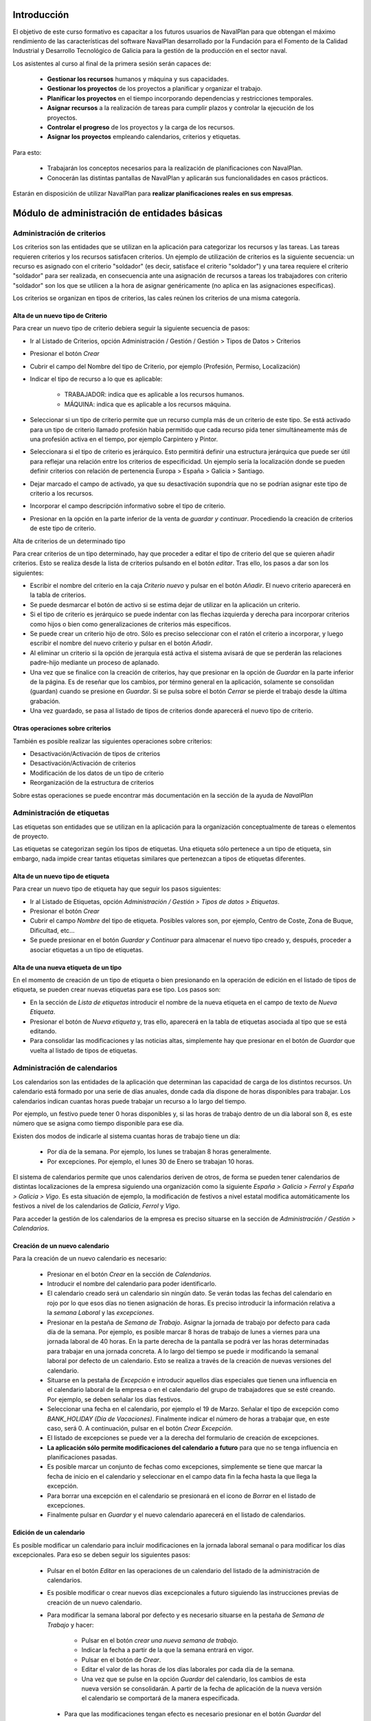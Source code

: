 ------------
Introducción
------------

El objetivo de este curso formativo es capacitar a los futuros usuarios de
NavalPlan para que obtengan el máximo rendimiento de las características del
software NavalPlan desarrollado por la Fundación para el Fomento de la Calidad
Industrial y Desarrollo Tecnológico de Galicia para la gestión de la producción
en el sector naval.

Los asistentes al curso al final de la primera sesión serán capaces de:

   * **Gestionar los recursos** humanos y máquina y sus capacidades.
   * **Gestionar los proyectos** de los proyectos a planificar y organizar el
     trabajo.
   * **Planificar los proyectos** en el tiempo incorporando dependencias y restricciones temporales.
   * **Asignar recursos** a la realización de tareas para cumplir plazos y controlar la ejecución de los proyectos.
   * **Controlar el progreso** de los proyectos y la carga de los recursos.
   * **Asignar los proyectos** empleando calendarios, criterios y etiquetas.

Para esto:

   * Trabajarán los conceptos necesarios para la realización de planificaciones con NavalPlan.
   * Conocerán las distintas pantallas de NavalPlan y aplicarán sus funcionalidades en casos prácticos.

Estarán en disposición de utilizar NavalPlan para **realizar planificaciones reales en sus empresas**.

---------------------------------------------
Módulo de administración de entidades básicas
---------------------------------------------


Administración de criterios
===========================

Los criterios son las entidades que se utilizan en la aplicación para
categorizar los recursos y las tareas. Las tareas requieren criterios y los
recursos satisfacen criterios. Un ejemplo de utilización de criterios es la
siguiente secuencia: un recurso es asignado con el criterio "soldador" (es
decir, satisface el criterio "soldador") y una tarea requiere el criterio
"soldador" para ser realizada, en consecuencia ante una asignación de recursos a
tareas los trabajadores con criterio "soldador" son los que se utilicen a la
hora de asignar genéricamente (no aplica en las asignaciones específicas).

Los criterios se organizan en tipos de criterios, las cales reúnen los criterios de una misma categoría.

Alta de un nuevo tipo de Criterio
---------------------------------

Para crear un nuevo tipo de criterio debiera seguir la siguiente secuencia de pasos:

* Ir al Listado de Criterios, opción Administración / Gestión / Gestión > Tipos de Datos > Criterios
* Presionar el botón *Crear*
* Cubrir el campo del Nombre del tipo de Criterio, por ejemplo (Profesión, Permiso, Localización)
* Indicar el tipo de recurso a lo que es aplicable:

   * TRABAJADOR: indica que es aplicable a los recursos humanos.
   * MÁQUINA: indica que es aplicable a los recursos máquina.

* Seleccionar si un tipo de criterio permite que un recurso cumpla más de un criterio de este tipo. Se está activado para un tipo de criterio llamado profesión había permitido que cada recurso pida tener simultáneamente más de una profesión activa en el tiempo, por ejemplo Carpintero y Pintor.
* Seleccionara si el tipo de criterio es jerárquico. Esto permitirá definir una estructura jerárquica que puede ser útil para reflejar una relación entre los criterios de especificidad. Un ejemplo sería la localización donde se pueden definir criterios con relación de pertenencia Europa > España > Galicia > Santiago.
* Dejar marcado el campo de activado, ya que su desactivación supondría que no se podrían asignar este tipo de criterio a los recursos.
* Incorporar el campo descripción informativo sobre el tipo de criterio.
* Presionar en la opción en la parte inferior de la venta de *guardar y continuar*. Procediendo la creación de criterios de este tipo de criterio.


Alta de criterios de un determinado tipo

Para crear criterios de un tipo determinado, hay que proceder a editar el tipo de criterio del que se quieren añadir criterios. Esto se realiza desde la lista de criterios pulsando en el botón *editar*. Tras ello, los pasos a dar son los siguientes:

* Escribir el nombre del criterio en la caja *Criterio nuevo* y pulsar en el botón *Añadir*. El nuevo criterio aparecerá en la tabla de criterios.
* Se puede desmarcar el botón de activo si se estima dejar de utilizar en la aplicación un criterio.
* Si el tipo de criterio es jerárquico se puede indentar con las flechas izquierda y derecha para incorporar criterios como hijos o bien como generalizaciones de criterios más específicos.
* Se puede crear un criterio hijo de otro. Sólo es preciso seleccionar con el ratón el criterio a incorporar, y luego escribir el nombre del nuevo criterio y pulsar en el botón *Añadir*.
* Al eliminar un criterio si la opción de jerarquía está activa el sistema avisará de que se perderán las relaciones padre-hijo mediante un proceso de aplanado.
* Una vez que se finalice con la creación de criterios, hay que presionar en la opción de *Guardar* en la parte inferior de la página. Es de reseñar que los cambios, por término general en la aplicación, solamente se consolidan (guardan) cuando se presione en *Guardar*. Si se pulsa sobre el botón *Cerrar* se pierde el trabajo desde la última grabación.
* Una vez guardado, se pasa al listado de tipos de criterios donde aparecerá el nuevo tipo de criterio.

Otras operaciones sobre criterios
---------------------------------

También es posible realizar las siguientes operaciones sobre criterios:

* Desactivación/Activación de tipos de criterios
* Desactivación/Activación de criterios
* Modificación de los datos de un tipo de criterio
* Reorganización de la estructura de criterios

Sobre estas operaciones se puede encontrar más documentación en la sección de la ayuda de *NavalPlan*

Administración de etiquetas
===========================

Las etiquetas son entidades que se utilizan en la aplicación para la organización conceptualmente de tareas o elementos de proyecto.

Las etiquetas se categorizan según los tipos de etiquetas. Una etiqueta sólo pertenece a un tipo de etiqueta, sin embargo, nada impide crear tantas etiquetas similares que pertenezcan a tipos de etiquetas diferentes.


Alta de un nuevo tipo de etiqueta
---------------------------------

Para crear un nuevo tipo de etiqueta hay que seguir los pasos siguientes:

* Ir al Listado de Etiquetas, opción *Administración / Gestión > Tipos de datos > Etiquetas*.
* Presionar el botón *Crear*
* Cubrir el campo *Nombre* del tipo de etiqueta. Posibles valores son, por ejemplo, Centro de Coste, Zona de Buque, Dificultad, etc...
* Se puede presionar en el botón *Guardar y Continuar*  para almacenar el nuevo tipo creado y, después, proceder a asociar etiquetas a un tipo de etiquetas.

Alta de una nueva etiqueta de un tipo
-------------------------------------

En el momento de creación de un tipo de etiqueta o bien presionando en la operación de edición en el listado de tipos de etiqueta, se pueden crear nuevas etiquetas para ese tipo. Los pasos son:

* En la sección de *Lista de etiquetas* introducir el nombre de la nueva etiqueta en el campo de texto de *Nueva Etiqueta*.
* Presionar el botón de *Nueva etiqueta* y, tras ello, aparecerá en la tabla de etiquetas asociada al tipo que se está editando.
* Para consolidar las modificaciones y las noticias altas, simplemente hay que presionar en el botón de *Guardar* que vuelta al listado de tipos de etiquetas.

Administración de calendarios
=============================

Los calendarios son las entidades de la aplicación que determinan las capacidad de carga de los distintos recursos. Un calendario está formado por una serie de días anuales, donde cada día dispone de horas disponibles para trabajar. Los calendarios indican cuantas horas puede trabajar un recurso a lo largo del tiempo.

Por ejemplo, un festivo puede tener 0 horas disponibles y, si las horas de trabajo dentro de un día laboral son 8, es este número que se asigna como tiempo disponible para ese día.

Existen dos modos de indicarle al sistema cuantas horas de trabajo tiene un día:

    * Por día de la semana. Por ejemplo, los lunes se trabajan 8 horas generalmente.
    * Por excepciones. Por ejemplo, el lunes 30 de Enero se trabajan 10 horas.

El sistema de calendarios permite que unos calendarios deriven de otros, de forma se pueden tener calendarios de distintas localizaciones de la empresa siguiendo una organización como la siguiente *España > Galicia > Ferrol* y *España > Galicia > Vigo*. Es esta situación de ejemplo, la modificación de festivos a nivel estatal modifica automáticamente los festivos a nivel de los calendarios de *Galicia*, *Ferrol* y *Vigo*.

Para acceder la gestión de los calendarios de la empresa es preciso situarse en la sección de *Administración / Gestión > Calendarios*.


Creación de un nuevo calendario
-------------------------------

Para la creación de un nuevo calendario es necesario:

   * Presionar en el botón  *Crear* en la sección de *Calendarios*.
   * Introducir el nombre del calendario para poder identificarlo.
   * El calendario creado será un calendario sin ningún dato. Se verán todas las fechas del calendario en rojo por lo que esos días no tienen asignación de horas. Es preciso introducir la información relativa a la *semana Laboral* y las *excepciones*.
   * Presionar en la pestaña de *Semana de Trabajo*. Asignar la jornada de trabajo por defecto para cada día de la semana. Por ejemplo, es posible marcar 8 horas de trabajo de lunes a viernes para una jornada laboral de 40 horas. En la parte derecha de la pantalla se podrá ver las horas determinadas para trabajar en una jornada concreta. A lo largo del tiempo se puede ir modificando la semanal laboral por defecto de un calendario. Esto se realiza a través de la creación de nuevas versiones del calendario.
   * Situarse en la pestaña de *Excepción* e introducir aquellos días especiales que tienen una influencia en el calendario laboral de la empresa o en el calendario del grupo de trabajadores que se esté creando. Por ejemplo, se deben señalar los días festivos.
   * Seleccionar una fecha en el calendario, por ejemplo el 19 de Marzo. Señalar el tipo de excepción como *BANK_HOLIDAY (Día de Vacaciones)*. Finalmente indicar el número de horas a trabajar que, en este caso, será 0. A continuación, pulsar en el botón *Crear Excepción*.
   * El listado de excepciones se puede ver a la derecha del formulario de creación de excepciones.
   * **La aplicación sólo permite modificaciones del calendario a futuro** para que no se tenga influencia en planificaciones pasadas.
   * Es posible marcar un conjunto de fechas como excepciones, simplemente se tiene que marcar la fecha de inicio en el calendario y seleccionar en el campo data fin la fecha hasta la que llega la excepción.
   * Para borrar una excepción en el calendario se presionará en el icono de *Borrar* en el listado de excepciones.
   * Finalmente pulsar en *Guardar* y el nuevo calendario aparecerá en el listado de calendarios.

Edición de un calendario
------------------------

Es posible modificar un calendario para incluir modificaciones en la jornada laboral semanal o para modificar los días excepcionales. Para eso se deben seguir los siguientes pasos:

   * Pulsar en el botón *Editar* en las operaciones de un calendario del listado de la administración de calendarios.
   * Es posible modificar o crear nuevos días excepcionales a futuro siguiendo las instrucciones previas de creación de un nuevo calendario.
   * Para modificar la semana laboral por defecto y es necesario situarse en la pestaña de *Semana de Trabajo* y hacer:

       * Pulsar en el botón *crear una nueva semana de trabajo*.
       * Indicar la fecha a partir de la que la semana entrará en vigor.
       * Pulsar en el botón de *Crear*.
       * Editar el valor de las horas de los días laborales por cada día de la semana.
       * Una vez que se pulse en la opción *Guardar* del calendario, los cambios de esta nueva versión se consolidarán. A partir de la fecha de aplicación de la nueva versión el calendario se comportará de la manera especificada.

    * Para que las modificaciones tengan efecto es necesario presionar en el botón *Guardar* del calendario. Si se pulsa en el botón *Cancelar* los cambios consolidados no se almacenarán.

Copiar un calendario
--------------------

Existe la opción de realizar copias de un calendario. La realización de una copia supone la creación de un nuevo calendario con una copia de todos los datos del calendario original. Este calendario se podrá editar como cualquiera otro calendario existente. Únicamente es necesario cambiarle el nombre para que no coincida con ninguno de los existentes. La copia de un calendario no mantiene ninguna relación con el calendario de origen.

Para hacer una copia se seguirán los siguientes pasos:

* Presionar en el botón *Crear Copia* en las operaciones del calendario que se quiere copiar en el listado de administración.
* Modificar el nombre del calendario.
* Modificar los datos de nuestro interés si es necesario.
* Presionar en el botón *Guardar*.


Creación de un calendario derivado
----------------------------------

Se pueden crear calendarios derivados de otros. Un calendario derivado es una especialización del calendario del que deriva. La aplicación típica de calendario derivado son situaciones en las que la empresa o entidad tiene varias localizaciones con múltiples calendarios laborales. Otro ejemplo de utilización es para definir el calendario de trabajadores con media jornada pero que tienen los mismos festivos que el resto de la empresa. La derivación es como crear una copia pero con la salvedad de que los cambios en el calendario origen siguen afectando a los calendarios derivados.

Los pasos para la creación de un calendario derivado son los siguientes:

   * Pulsar en el botón de crear derivado en las operaciones de un calendario existente en el listado de la administración de calendarios.
   * Se puede comprobar que se indica que este calendario es derivado del originario en la información del calendario y como se hereda toda la información del calendario preexistente.
   * Está permitido realizar todas las modificaciones que se deseen sobre este calendario de la forma normal, con las siguientes salvedades:

      * Para modificar la jornada laboral es necesario desmarcar el campo *Por defecto*. Este campo indica que las horas laborales por día son las mismas que en el calendario del que se deriva.
      * También se puede modificar el calendario del que se deriva en las ediciones del calendario, entrando en vigor a partir de la fecha de modificación.

   * Para que las modificaciones tengan efecto es necesario presionar en el botón *Guardar* del calendario. Por el contrario, si se pulsa en el botón *Cancelar*, los cambios consolidados no se almacenarán.
   * A partir de este momento, se puede ver el nuevo calendario derivado y como aparece en una estructura jerárquica por debajo del calendario de origen.

Configuración del calendario por defecto de la empresa
------------------------------------------------------

Para facilitar el empleo y configuración de los calendarios en la aplicación, es posible configurar el calendario por defecto de la empresa. Este calendario será lo que aparezca seleccionado inicialmente cuando se cree un recurso o se asocie un calendario la una tarea.

Para su selección hay que seguir los siguientes pasos:

   * Entrar en la sección de **Administración / Gestión > NavalPlan: Configuración** del menú principal.
   * Seleccionar en el campo *Calendario por defecto*, el calendario deseado.
   * Presionar en el botón *Guardar*


------------------
Módulo de recursos
------------------

Conceptos teóricos
==================

Los recursos son las entidades que realizan los trabajos necesarios para completar los proyectos. Los proyectos en la planificación se representan mediante diagramas de Gantt que disponen en el tiempo las actividades.

En *NavalPlan* existen tres tipos de recursos capaces de realizar trabajo. Estos tres tipos son:

   * *Trabajadores*. Los trabajadores son los recursos humanos de la empresa.
   * *Máquinas*. Las máquinas son capaces también de desarrollar tareas y tienen existencia en *NavalPlan*.
   * *Recursos virtuales*. Los recursos virtuales son como grupos de trabajadores que no tienen existencia real en la empresa, es decir, no se corresponden con trabajadores reales, con nombre y apellidos, de la empresa.

Utilidad de los recursos virtuales
----------------------------------

Los recursos virtuales son, como se explicó, como grupos de trabajadores pero que no se corresponden con trabajadores concretos con nombre y apellidos.

Se dotó a *NavalPlan* la posibilidad de usar recursos virtuales debido a dos escenarios de uso:

   * Usar recursos virtuales para simular contrataciones futuras por necesidades de proyectos. Puede ocurrir que para satisfacer proyectos futuros las empresas necesiten contratar trabajadores en un momento futuro del tiempo. Para prever y simular cuantos trabajadores pueden necesitar los usuarios de la aplicación pueden usar los recursos virtuales.
   * También pueden existir empresas que deseen gestionar las aplicación sin tener que llevar una gestión de los recursos con respeto los datos de los trabajadores reales de la empresa. Para estos casos, los usuario pueden usar también los recursos virtuales.

Alta de recursos
================

Alta de recursos trabajador
---------------------------

Para crear un trabajador hay que realizar los siguientes pasos:

   * Acceder la Lista de trabajadores, opción *Recursos > Trabajadores*.
   * Presionar el botón Crear
   * Cubrir los campos del formulario: *Nombre*, *Apellidos*.
   * Presionar el botón *Guardar* o bien *Guardar y continuar*.

A partir diera momento existirá un nuevo trabajador en *NavalPlan*.

Como nota decir que existe una comprobación que impide la grabación de dos trabajadores con el incluso nombre, apellidos y NIF. Todos estos campos son, además, obligatorios.

Alta de máquinas
----------------

Para crear una máquina dar los siguientes pasos:

   * Accede la Lista de trabajadores, opción *Recursos > Máquinas*.
   * Presionar el botón *Crear*.
   * Cubrir los datos en la pestaña de datos de la máquina. Los datos a cubrir son:

      * *Nombre*. Nombre de la máquina
      * *Código de la máquina*. El código de la máquina tiene que ser único. Se puede autogenerar.
      * *Descripción de la máquina*.

Alta de recursos virtuales
--------------------------

Para crear un recurso virtual dar los siguientes pasos:

   * Accede la *Lista de grupos de trabajadores virtuales*, opción *Recursos > Grupo de trabajadores virtuales*.
   * Presionar en el botón *Crear*.
   * Cubrir los datos en la pestaña de *Datos personales*. Los campos a cubrir son:

      * Nombre del grupo de recursos virtual.
      * *Capacidad*. La capacidad significa cuantos recursos forman parte del grupo. Esto implica que un recurso virtual puede trabajador por día su capacidad multiplicada por el número de horas que trabaja por día de acuerdo con su calendario.
      * *Observaciones*.

Alta de criterios
=================

Alta de criterios en trabajador
-------------------------------

Los trabajadores de la empresa satisfacen criterios. El hecho de que un trabajador cumpla un criterio significa que tiene una determinada capacidad o tiene una determinada condición que tiene relevancia para la planificación.

Los criterios se satisfacen durante un determinado período de tiempo o bien a partir de una determinada fecha y de forma indefinida.

Para asignar un criterio a un trabajador hay que dar los siguientes pasos:

  * Acceder a la opción *Recursos > Trabajadores*.
  * Presionar sobre el botón de edición sobre la fila del listado corresponsal la el recurso deseado.
  * Pulsar en la pestaña *Criterios asignados*.
  * Presionar en el botón *Añadir* del lado de la etiqueta *Criterio nuevo*. Esto provoca que se añada una fila con tres columnas de datos:

     * *Columna nombre del criterio*. Seleccionar el criterio que se quiere configurar cómo satisfecho por el trabajador. El usuario tiene que desplegar o buscar el criterio elegido.
     * *Columna fecha de inicio*. Elegir la fecha desde a cuál el trabajador satisface el criterio. Es obligatorio y aparece por defecto cubierta con la fecha del día actual.
     * *Columna fecha de fin*. Configurar la fecha hasta la cual se satisface el criterio. No es obligatoria. Si no se rellena el criterio es satisfecho sin fecha de caducidad.

Adicionalmente existe en la pantalla un *checkbox* para seleccionar que criterios son listados. Dos opciones: todos los satisfechos durante toda la historia del trabajador o únicamente los vigentes en la actualidad.

La asignación de criterios se rige por las reglas dictadas por el tipo de criterio del criterio que se está asignando. Así por ejemplo cabe mencionar dos aspectos:

   * En criterios de cualquier tipo, una asignación de criterio no se puede solapar en el tiempo con otra asignación del mismo criterio en un el mismo trabajador.
   * En criterios que no permiten múltiples valores por recurso, no puede haber dos asignaciones de criterio del mismo tipo de criterio de manera que sus intervalos de validez tenga algún punto en común.

Los criterios que son seleccionables para ser asignados a los trabajadores son los criterios de tipo *TRABAJADOR*.

Alta de criterios en máquina
----------------------------

Para asignar un determinado criterio a una máquina hay que dar los siguientes pasos:

   * Acceder la opción *Recursos > Máquinas*.
   * Presionar sobre el botón de edición en la fila del listado correspondiente a la máquina que se desea.
   * Pulsar en la pestaña *Criterios asignados*.
   * Presionar en el botón *Añadir criterio*. Esto provoca que se añada una fila con tres columnas de datos:

      * *Columna Nombre del criterio*. Seleccionar el criterio que se quiere configurar  cómo satisfecho por el trabajador. El usuario tiene que desplegar o buscar  el criterio elegido.
      * *Columna Fecha de inicio*.  Elegir la fecha desde a cuál el trabajador satisface el criterio. Es  obligatoria y aparece por defecto cubierta con la fecha del día actual.
      * *Columna Fecha de fin*. Configurar la fecha hasta cual se satisface el criterio.  No es obligatoria. Si no se completa  el criterio es satisfecho de forma indefinida.

Las reglas de asignación de criterios son las mismas que para los trabajadores. La diferencia es que los criterios que son seleccionables para asignar a las máquinas son los criterios de tipo *MAQUINA*

Alta de criterios en grupo de trabajadores virtuales
----------------------------------------------------

La asignación de criterios para los trabajadores virtuales es similar a la asignación de criterios para los trabajadores reales. Los pasos a dar son los siguientes:

   * Acceder la opción *Recursos > Grupos de trabajadores virtuales*.
   * Presionar sobre el botón de edición de la fila del listado que se corresponda con el grupo virtual de trabajadores a lo que se quiera añadir criterios.
   * Seleccionar la pestaña *Criterios asignados*.
   *  Presionar en el botón *Añadir criterio*. Esto provoca que se añada una fila  con tres columnas de datos:

      * Columna *Nombre del criterio*. Seleccionar el  criterio que se quiere configurar  cómo satisfecho por el trabajador. El  usuario tiene que desplegar o buscar  el criterio elegido.
      * Columna *Fecha de inicio*.  Elegir la fecha desde a cuál el trabajador  satisface el criterio. Es obligatoria y aparece por defecto cubierta con la fecha  del día actual.
      * Columna *Fecha de fin*.  Configura la fecha hasta cual se satisface el criterio.  No es  obligatoria. Si no se llena el criterio es satisfecho sin fecha de caducidad..

Las reglas para la asignación de criterios a los grupos de trabajadores virtuales son las mismas que los trabajadores reales.

Asignación de calendarios a recursos
====================================

Conceptos teóricos
------------------

Los trabajadores tienen un calendario propio. Sin embargo, no es un calendario que haya que definir completamente sino que es un calendario que deriva de uno de los calendarios de la empresa.

El hecho de derivar de un calendario significa que, sino se configura, hereda completamente la definiciones del calendario del cual deriva: hereda la definición de la semana de trabajo, los días festivos, etc.

*NavalPlan*, sin embargo, además de hacer que sus recursos deriven del calendario de la empresa, permite la definición de particularidades del calendario. Esto implica que las vacaciones del trabajador o casos especiales de jornada de trabajo como el número de horas de que consta el contrato de trabajo, sea contemplado en la planificación.

Asignación de calendario padre a trabajadores en creación de trabajador
-----------------------------------------------------------------------

En la creación de un trabajador se crea un calendario al trabajador que deriva, por defecto, del calendario configurado por defecto en la aplicación.

La configuración de la aplicación se puede consultar en *Administracion* > *NavalPlan: Configuracion*.

Para cambiar el calendario del cual deriva un recurso en el momento de la creación hay que dar los siguientes pasos:

   * Acceder la Lista de trabajadores, opción *Recursos > Trabajadores*.
   * Presionar el botón *Crear*.
   * Cubrir los campos del  formulario: *Nombre*, *Apellidos*.
   * Presionar en la pestaña *Calendario*
   * En esa pestaña seleccionar lo en el selector que aparece del cual se quiere derivar.
   * Presionar el botón *Guardar*  o bien *Guardar y continuar*.


Asignación de calendario padre a máquinas en creación de máquinas
-----------------------------------------------------------------

Las máquinas configuran el calendario del cual derivan en el momento de la creación de forma similar a los trabajadores. Los pasos son:

   * Acceder la Lista de trabajadores, opción *Recursos > Máquinas*.
   * Presionar el botón *Crear*.
   * Cubrir los campos del  formulario: Nombre de la máquina, código y descripción.
   * Presionar en la pestaña *Calendario*.
   * En esa pestaña  seleccionar lo en el selector que aparece del cual se quiere derivar.
   * Presionar el botón *Guardar*  o bien *Guardar y continuar*.

Asignación de calendario padre a grupos de trabajadores virtuales
-----------------------------------------------------------------

Los grupos de trabajadores virtuales también configuran el calendario padre del cual derivan de forma similar a los trabajadores reales y a las máquinas. Los pasos son:

   * Accede la Lista de grupos de recursos virtuales, opción *Recursos > Grupo de trabajadores virtuales*.
   * Presionar en el botón *Crear*.
   * Cubrir los datos en la pestaña de *Datos personales*.
   * Presionar en la pestaña *Calendario*
   * En esa pestaña  seleccionar lo en el selector que  aparece del cual se quiere derivar.
   * Presionar el botón *Guardar* o bien *Guardar y continuar*.

Cambio de calendario padre a trabajadores, máquinas o grupos de trabajadores virtuales
--------------------------------------------------------------------------------------

Es posible cambiar el calendario padre del cual deriva un recurso cualquiera, ya sea un trabajador, máquina o un grupo de trabajadores virtual.

Para realizarlo hay que hacer lo siguiente:

   * Ir la sección correspondiente: *Recursos > Lista de máquinas, Recursos > Lista de trabajadores* o *Recursos > Grupo virtual de trabajadores*.
   * Acceder la pestaña *Calendario*.
   * Presionar en el botón *Borrar calendario*.
   * Seleccionar el nuevo calendario padre del cual se quiere derivar.
   * Presionar el botón *Guardar* o bien *Guardar y continuar*.

Personalización de calendario de recurso trabajador, máquina o grupo de trabajador virtual
------------------------------------------------------------------------------------------

Los recursos trabajador, máquina o grupo de trabajadores virtuales pueden configurar en su propio calendario los siguientes elementos:

   * Su jornada semanal de trabajo.
   * Excepciones de dedicación en períodos de tiempo.
   * Períodos de activación.

Los dos primeros conceptos, es decir, la jornada semanal de trabajo y las excepciones de dedicación, se explican en la sección de **Administración de calendario general**

Dicho lo anterior, los calendarios de los recursos tienen una particularidad con respeto al calendario de la empresa. Esta peculiaridad son los *períodos de activación*.

Los *períodos de activación* son intervalos en los cuáles los trabajadores se encuentran disponibles para la planificación. Conceptualmente se corresponden con aquellos períodos en los cuáles el trabajador se encuentra contratado por la empresa. Un trabajador puede ser contratado por un tiempo, después abandonar la entidad a la que pertenece y reincorporarse posteriormente. *NavalPlan* guarda la historia de planificación de todos los recursos y utiliza la información de activación para impedir que se le asigne trabajo cuando no se encuentran contratados.

En el momento de la creación de un trabajador, por defecto, se configura con un período de activación que va desde el momento del alta hasta el infinito. Si se desea cambiar esta información no es posible realizarlo en el momento de la creación y esta operación tiene que ser hecha con una edición posterior del recurso.

Configuración de los períodos de activación de un recurso
---------------------------------------------------------

Los períodos de activación de un determinado recurso tienen que satisfacer no tener puntos de solapamiento en el tiempo. Los pasos para configurarlos son:

   * Ir la sección correspondiente: *Recursos > Máquinas*, *Recursos >  Trabajadores* o *Recursos > Grupo de trabajadores virtuales*.
   * Seleccionar la fila del recurso que se quiere editar y presionar en el botón de la fila asociada para editar.
   * Acceder la pestaña de *Calendario*.
   * Dentro de la pestaña de *Calendario* presionar en la pestaña interior *Períodos de activación*.
   * En el interior de la pestaña saldrán la lista de períodos de activación. Pulsar en el botón *Crear período de activación*.
   * Hoy por hoy se añade una fila con las siguientes columnas:

      * *Fecha de inicio*: A llenar obligatoriamente. Introducir la fecha en la cual se había querido activar el recurso.
      * *Fecha de fin*: Opcional. Introducir la fecha en el cual el trabajador deja de estar activo en la empresa.

   * Presionar en el botón *Guardar* o *Guardar y continuar*.


-------------------
Módulo de proyectos
-------------------

Conceptos teóricos
==================

Los proyectos son las contrataciones de trabajo que las empresas firman con sus clientes. En el conjunto de empresas del naval los proyectos están constituidos por un número de elementos organizados en estructuras de datos jerárquicas (árboles), también llamadas *EdT* (estructuras de trabajo).

Básicamente existen dos tipos de nodos:

   * *Nodos contenedores*. Un nodo contenedor es un agregador y actúa como clasificador de elementos. No introduce trabajo por él mismo, sino que el trabajo por él representado es la suma de todas las horas de sus nodos descendientes.
   * *Nodos hoja*. Un nodo hoja es un nodo que no tiene hijos y que está constituido por uno o más conjuntos de horas.

En *NavalPlan*, por tanto, se permite el trabajo con proyectos estructurados según los tipos de nodos precendentes.

Acceso a vista global de la empresa
===================================

La vista global de la empresa es la pantalla inicial de la empresa, la que se entra una vez que el usuario entra en la aplicación.

En ella lo que se puede ver son todos los proyectos que existen en la empresa y se representan a través de un *diagrama de Gantt*. Los datos que se observan de cada proyecto son:

   * Su fecha de inicio y su fecha de fin.
   * Cuál es el progreso en la realización de cada proyecto.
   * El número de horas que se llevan hecho de cada uno de ellos.
   * Cuál es su **fecha límite** en caso de que lo tengan.

Además de lo anterior se muestra en la parte inferior de la pantalla dos gráficas:

   * Gráfica de carga de carga de recursos.
   * Gráfica de valor ganado.

Para acceder a la vista de empresa llega con hacer login en la aplicación. En caso de encontrarse ya trabajando con la aplicación, el acceso a la vista de empresa se lleva acabo a través de la operación de menú *Planificación > Planificación de proyectos*.

Creación de un proyecto
=======================

Para la creación de un proyecto hay que acometer los siguientes pasos:

   * Acceder al opción *Planificación > Proyectos*.
   * Presionar en el botón situado en la barra de botón con el texto *Crear proyecto nuevo*.
   * *NavalPlan* muestra una ventana donde se solicitan los datos básicos del proyecto:

      * *Nombre*. Cadena identificativa del proyecto. Obligatorio.
      * *Código del proyecto*. Código para identificar el proyecto. Deber ser único. Se puede no cubrir si se tiene marcado el checkbox *Generar código*. En ese caso se encarga *NavalPlan* de crear el código correspondiente. Obligatorio.
      * *Fecha de inicio*. Esta fecha es la fecha a partir de la cual se comenzará la planificación del proyecto. Obligatorio.
      * *Fecha límite*. Este campo es opcional e indica cuál es el deadline.
      * *Cliente*. Campo para seleccionar cuales de los clientes de la empresa es el contratista del proyecto.
      * *Calendario asignado*. Los proyectos tienen un calendario que dicta cuando se trabaja en ellos. Hay que seleccionar el calendario que se quiere utilizar.

   * Aparecen una serie de pestañas. La que aparece seleccionada por defecto es la primera de ellas, que lleva por título *EDT (tareas)* (estructura de trabajo). Esta pestaña se explica en la sección *Introducción de tareas del proyecto con horas y nombre*
   * Los datos generales pueden ser editados presionando en la pestaña *Datos generales*. Los datos que se pueden introducir son:

      * *Nombre del proyecto*. Cadena identificativa del proyecto. Obligatorio.
      * *Código del proyecto*. Código para identificar el proyecto. Deber ser único. No cubrirlo y mantener marcado el checkbox *Generar código*. Si éste está cubierto se encarga NavalPlan de crear el código correspondiente. Obligatorio.
      * *Código externo*. Campo utilizado para la integración con terceras aplicaciones.
      * *Modo de planificación*: Adelante o atrás. La planificación hacia delante es aquella en la que las tareas se van colocando desde la fecha de inicio y se mueven hacia delante según se establecen dependencias. La planificación hacia atrás es aquella que las tareas se colocan con fin en la fecha de entrega y las dependencias entre ellas se gestionan hacia atrás.
      * *Fecha de inicio*. Esta fecha es la fecha a partir de la cual se comenzará la planificación del proyecto. Obligatorio.
      * *Fecha límite*. Este campo es opcional e indica cuál es el deadline.
      * *Responsable*. Campo de texto para indicar la persona responsable. Informativo y opcional.
      * *Cliente*. Campo para seleccionar cuales de los clientes de la empresa es el contratista del proyecto.
      * *Referencia del cliente*. Identificador externo del cliente si el usuario lo desea utilizar.
      * *Descripción*. Campo para describir el proyecto o poner cualquier nota.
      * *Las dependencias tienen prioridad*. Campo relacionado con la planificación que indica quien manda si las restricciones que tienen las tareas o los movimientos ordenados por las dependencias cuando existe un conflicto.
      * *Calendario asignado*. Los proyectos tienen un calendario que dicta cuando se trabaja en ellos. Hay que seleccionar el que se quiere utilizar.
      * *Presupuesto*. Desglose del dinero en que se presupuestó el proyecto en dos cantidades:

         * *Trabajo*. Cantidad por lo que se presupuestó a mano de obra del proyecto.
         * *Materiales*. Cantidad por lo que se presupuestaron los materiales del proyecto.
      * *Estado*. Un proyecto puede estar en varios estados a lo largo de su existencia. Los ofrecidos son:

         * Ofertado
         * Aceptado
         * Empezado
         * Finalizado
         * Cancelado
         * Subcontratado
         * Pasado a histórico.
   * Pulsa en el botón *Guardar* representado por un disquete de ordenador en la barra para consolidar los cambios.

Si los datos introducidos son correctos el sistema proporciona en una ventana emergente el resultado de la operación.

Edición de un proyecto
======================



Para la edición de un proyecto existen varios caminos posibles:

   * Opción 1:
      * Ir a la entrada de menú  *Planificación > Proyectos*.
      * Presionar sobre el icono de edición, lápiz sobre hoja de papel, que se corresponda con el proyecto deseado.
   * Opción 2:
      * Ir a *Planificación > Vista de la compañía*.
      * Hacer doble click con el botón izquierdo del ratón sobre la tarea que representa el proyecto en la vista de la empresa o bien pulsar con el botón derecho sobre la tarea y después escoger la opción *Planificar*.
      * Pulsar el icono de la parte izquierda *Detalles de proyecto*.
   * Opción 3:
      * Ir a *Planificación > Vista de la compañía*.
      * Presionar en el icono de la parte izquierda *Listado de proyectos*.
      * Hacer click sobre el icono que representa una libreta en blanco con un lápiz verde o hacer doble click sobre la fila deseada.

Introducción de tareas a un proyecto con horas y nombre
=======================================================

Para introducir las tareas, contenedores o elementos de proyecto hoja, hay que dar los siguientes pasos:

   * Ir la opción *Planificación > Proyectos*.
   * Presionar sobre el icono de edición, lápiz sobre hoja de papel, que se corresponda con el proyecto deseado.
   * Seleccionar la pestaña *EDT (tareas)*
   * Una vez aquí, introducir en la línea de edición ubicada arriba de la tabla de lista de tareas los siguientes valores:

      * En el campo de nombre una identificación de la tarea.
      * En el campo horas un número entero que represente el número de horas de que se compone el trabajo de la tarea.

   * Presionar el botón *Nueva tarea*

Al pulsar en el botón anterior se añade una tarea de tipo hoja y se sitúa al final de las tareas existentes en el árbol de tareas.

En caso de que se quiera cambiar la posición de la tarea y situarla en otro lugar del árbol, debe seleccionarse la fila concreta y después presionar en los iconos ubicados en la zona superior derecha de la edición del proyecto:

   * *Icono flecha arriba*. Pulsándolo se hace que la tarea ascienda en el árbol de tareas.
   * *Icono flecha abajo*. Pulsando en él se hace que la tarea descienda en el árbol de tareas.

A través de lo explicado hasta ahora, lo que se hace es añadir tareas hoja. Ahora bien, también es posible añadir tareas contenedores. Para añadir tareas contenedores, el usuario puede seguir varios itinerarios:

Creando tareas contenedoras mediante arrastrar y soltar
-------------------------------------------------------

Para poder llevar a cabo esta operación es necesario disponer de al menos dos elementos de proyecto hoja creados según el procedimiento explicado en el punto anterior. Se va a partir del supuesto de que se dispone dos elementos de proyecto hoja elemento *Y1* y elemento *Y2*.

Los pasos a dar son los siguientes:

   * Colocarse con el puntero del ratón enzima del elemento *Y1*.
   * Pulsar el botón izquierdo del ratón y sin soltar arrastrar el elemento *Y1*. Mientras se mantiene pulsado aparecerá un texto sobre el fondo indicando que el elemento *Y1* está agarrado.
   * Desplazar el ratón manteniendo pulsado el botón izquierdo hasta situarse encima del elemento *Y2*. En ese momento liberar el botón del ratón.
   * Lo que ocurre en este punto es que se crea una tarea contenedor que tiene el nombre de *Y2* y poseerá dos hijos con los nombres *Y2 Copia* y *Y1*. El elemento *Y2 Copia* tendrá la carga de trabajo del anterior elemento *Y2* y, ahora, el elemento *Y2* contendrá la suma de las horas de *Y1* y *Y2 Copia*.

Creando tareas contenedoras mediante creación con tarea hoja seleccionada
-------------------------------------------------------------------------

Para llevar a cabo esta operación es necesario disponer de una tarea hoja creada, llamémosla *Y1*. A partir de aquí, los pasos para crear un contenedor son:

   * Situar el puntero del ratón en la fila del elemento *Y1* y pulsar el botón izquierdo del ratón en la área de la fila que va desde lo comienzo hasta el primer icono que sale en la fila (icono de notificación de estado de planificación que se verá más adelante). Tras realizar esta acción la fila aparecerá seleccionada.
   * Introducir en la línea de edición, situada encima de la tabla del árbol de tareas, la nueva tarea, con nombre *Y2* y un número de horas.
   * Presionar en el botón *Añadir* que está situado a la derecha de la etiqueta *Nueva tarea* y los campos de entrada de nombre y horas.
   * Lo que ocurre en este punto es que se crea una tarea contenedor con nombre de *Y2* y poseerá dos hijos con los nombres *Y2 Copia* y *Y1*. El elemento *Y2 Copia* tendrá la carga de trabajo del anterior elemento *Y2* y, ahora, el elemento *Y2* contendrá la suma de las horas de *Y1* y *Y2 Copia*.

Creando tareas contenedoras mediante la pulsación del icono de indentación
--------------------------------------------------------------------------

Para llevar a cabo esta operación es necesario tener creadas las tareas, *Y1* y *Y2*, situada Y1 antes que Y2. A partir de aquí, hay que llevar a cabo los siguientes pasos:

   * Seleccionar elemento *Y2* (debe salir en amarillo el fondo de la tarea).
   * Pulsar sobre el botón de indentar hacia la derecha, flecha apuntando a la derecha en la zona superior derecha de iconos.
   * Lo que ocurre en este punto es que se crea una tarea contenedora que tiene el nombre *Y2* y posee dos hijos con los nombres *Y2 Copia* y *Y1*. El elemento *Y2 Copia* tiene la carga de trabajo del anterior elemento *Y2* y, ahora, el elemento *Y2* contiene la suma de las horas de *Y1* y *Y2 Copia*.

Desplazamiento de tareas
------------------------

Una vez se tiene una estructura de tareas contenedor y tareas hoja, también se pueden realizar operaciones de modificación de la posición de los elementos en esta estructura.

Para realizar estas operaciones, se disponen de los iconos ubicados en la parte superior derecha de la zona de edición. Simplemente es necesario seleccionar la fila sobre la que se desea aplicar una operación. Los botones de operación son:

   * *Icono flecha arriba*. Permite el desplazamiento hacia arriba de una tarea dentro de todos sus tareas hermanas, es decir, que posean el mismo padre.
   * *Icono flecha abajo*. Permite el desplazamiento hacia abajo de una tarea dentro de todos sus tareas hermanas, es decir, que posean el mismo padre.
   * *Icono flecha izquierda*. Permite desindentar una tarea. Esto supone subirla en la jerarquía y situarla al mismo nivel que su padre actual. Sólo está activado en las tareas que tienen un padre, es decir, que no son raíz.
   * *Icono flecha derecha*. Permite indentar una tarea. Esto supone bajarla en la jerarquía y ponerla al mismo nivel que los hijos de su hermana situado encima de ella. Sólo está permitida esta operación en las tareas que tienen un hermano por encima de él.

Puntos de planificación
=======================

Conceptos teóricos
------------------

Una vez los proyectos está introducidos con un conjunto de horas el siguiente paso es determinar cómo se planifican.

*NavalPlan* es flexible para determinar la granularidad de lo que se quiere planificar y para ello introduce el concepto de puntos de planificación. Esto permite a los usuarios tener flexibilidad a la hora de decidir si un proyecto interesa planificarlo con mucho detalle o bien se interesa gestionarlo más globalmente.

Los puntos de planificación son marcas que se realizan sobre los árboles de tareas de un proyecto para indicar a que nivel se desea planificar. Si se marca una tarea como punto de planificación significa que se va a crear una actividad de planificación a ese nivel que agrupa el trabajo de todas las tareas situados por debajo de él. Si este punto de planificación se corresponde con una tarea que no es raíz, lo que ocurre con las tareas por encima de él, es que estas se convierten en tareas contenedoras en planificación.

Una tarea puede estar en 3 estados de planificación teniendo en cuenta los puntos de planificación:

   * **Totalmente planificado**. Significa que el trabajo que ella representa está totalmente incluido en la planificación. Puede darse este estado en tres casos:

      * Que sea punto de planificación.
      * Que se encuentre por debajo de un punto de planificación. En este caso su trabajo ya se encuentra integrado por su punto de planificación ancestro.
      * Que no haya ningún punto de planificación por encima de ella pero que, para todo el trabajo que representa, haya un punto de planificación por debajo de ella que lo cubra.

   * **Sin planificar**. Significa que para el trabajo que representa no hay ningún punto de planificación que recoja parte de su trabajo para ser planificado. Esto ocurre cuando no es punto de planificación y no hay ningún punto de planificación por encima o por debajo de ella en la jerarquía.

   * **Parcialmente planificado**. Significa que parte de su trabajo está planificado y otra parte aun no se incluyó en la planificación. Este caso ocurre cuando la tarea no es punto de planificación, no hay ninguna tarea por encima de ella en la jerarquía que sea punto de planificación y, además, existen descendientes del mismo que sí son puntos de planificación pero hay otros de sus descendientes que están en estado sin planificar.

Asimismo un proyecto tendrá un estado de planificación referido a todos los sus elementos de proyecto y será el siguiente:

   * Un proyecto se encuentra en estado **totalmente planificado** si todos sus elementos de proyecto se encuentran en estado **totalmente planificado**.
   * Un proyecto se encuentra **sin planificar** si todos sus elementos de proyecto se encuentran en estado **sin planificar**.
   * Un proyecto se encuentra **parcialmente planificado** si hay alguna tarea que está en estado **sin planificar** y alguna en estado **planificado**.

Borrar elementos de proyecto
----------------------------

Para borrar elementos de proyectos existe un icono que representa una papelera sobre cada fila que representa una tarea. Por tanto, para borrar hay que:

   * Identificar la fila que se corresponde que tarea que se desea eliminar.
   * Presionar con el botón de izquierdo del ratón sobre el icono de la papelera. Hoy por hoy el sistema procede a borrar tanto la tarea como todos sus descendientes.
   * Pulsar en el icono de **Guardar**, disquete en la barra superior, para confirmar el borrado.

Creación de puntos de planificación
-----------------------------------

Para la creación de puntos de planificación hay que realizar los siguientes pasos:

   * Ir la opción **Planificación > Proyectos**.
   * Identificar la fila que se corresponde con el proyecto que se quiere editar y que tiene que tener elementos de proyecto. Presionar el botón *Editar,* lápiz sobre hoja de papel, y pulsarlo.
   * Seleccionar la pestaña **EDT (tareas)**.
   * Identificar sobre el árbol a que nivel se desea planificar cada parte y, una vez decidido, donde se desea crear una área de planificación pulsar con el ratón sobre un icono que represente un *diagrama de Gantt* de dos tareas. Esto convierte la tarea en punto de planificación, ponen en verde todos los elementos totalmente planificados y se marcará la fila del punto de planificación y sus descendientes con una con una N.
   * Pulsar en el icono de **Guardar**, disquete en la barra superior, para confirmar el borrado.

Para desmarcar el punto de planificación y planificar a otro nivel hacer lo siguiente:

   * Identificar sobre el árbol de tareas el punto que está marcado como punto de planificación y que se desea cambiar.
   * Presionar sobre el icono que representa un *diagrama de Gantt* con una aspa X roja. Tras eslabón, se quita como elemento de planificación y se actualiza el estado de planificación de sus descendientes y antecesores.
   * Pulsar en el icono de *Guardar*, disquete en la barra superior, para confirmar el borrado.

Criterios en tareas
===================

Conceptos teóricos
------------------

Las tareas representan el trabajo que hay que planificar y también pueden exigir el cumplimiento de criterios. El hecho de que una tarea exija un criterio significa que se determina que para la realización del trabajo que asociado a la tarea es necesario que el recurso que se planifique satisfaga ese criterio.

Los criterios cuando se aplican a una determinada tarea se propagan realmente a todos sus descendientes. Esto significa que se un criterio y exigido a uno determinado nivel en el árbol de tareas, pasa a ser la exigido también por todas las tareas hijas.

Por tanto, un criterio puede ser exigido de dos formas en una tarea:

   * *De forma directa*. En este caso el criterio es configurado cómo requerido en la tarea por el usuario.
   * *De forma indirecta*. El criterio es requerido en la tarea por herencia debido la que ese criterio es requerido en una tarea padre.

Los criterios indirectos de una tarea pueden ser invalidados, es decir, configurados como no aplicados en un determinada tarea descendiente del primero. Si un criterio indirecto es invalidado en un determinada tarea, entonces se invalida en todos los descendientes del elemento que se está configurando cómo invalidado.

Introducción de criterio en una tarea hoja
------------------------------------------

Para dar de alta un criterio en una tarea hoja hay que dar los siguientes pasos:

   * Ir a la opción *Planificación > Proyectos*
   * Identificar sobre la lista de proyectos el proyecto con el cual se quiere trabajar.
   * Pulsar en el botón editar del proyecto hoja deseado.
   * Seleccionar la pestaña *EDT (tareas)*
   * Identificar la tarea hoja al cual se desea configurar los criterios.
   * Presionar en el botón *Editar* de la tarea. Esto abre una ventana emergente.
   * Sobre la ventana emergente seleccionar la pestaña *Criterio requerido*.
   * Pulsa en el botón *Añadir* en la primera sección denominada *Criterios asignados requeridos*.
   * Hoy por hoy se añade una fila en la cual, en la primera columna, **Nombre del criterio**, se incluye un componente de búsqueda de criterios. Pulsar con el botón izquierdo del ratón sobre este componente de búsqueda y comenzar a teclear el nombre del criterio o tipo de criterio del cual se quiere añadir el criterio.
   * Seleccionar sobre el conjunto de criterios que encajan con la clave de búsqueda tecleada por el usuario aquel en concreto que se quiere requerir a la tarea.
   * Pulsar en *Atrás*.
   * Presionar sobre el icono de *Guardar* representado por un disquete de la barra de operación ubicada en la parte superior.

Introducción de criterio en una tarea contenedor
------------------------------------------------

Para dar de alta un criterio en una tarea contenedora hay que dar los siguientes pasos:

   * Ir la opción *Planificación > Proyectos*
   * Identificar sobre la lista de proyectos el proyecto con el cual se quiere trabajar.
   * Pulsar en el botón editar del proyecto deseado.
   * Seleccionar la pestaña *EDT (tareas)*
   * Identificar la tarea contenedora a la cual se desea configurar los criterios.
   * Presionar en el botón *Editar* de la tarea. Esto abre una ventana emergente.
   * Sobre la ventana emergente seleccionar la pestaña *Criterio requerido*.
   * Pulsa en el botón *Añadir* en la primera sección denominada *Criterios asignados requeridos*
   * Hoy por hoy se añade una fila en la cual en la primera columna, *Nombre del criterio*, se incluye un componente de búsqueda de criterios. Pulsar con el botón izquierda del ratón sobre este componente de búsqueda y comenzar a teclear el nombre del criterio o tipo de criterio del cual se quiere añadir el criterio.
   * Seleccionar sobre el conjunto de criterios que encajan con la clave de búsqueda tecleada por el usuario aquel en concreto que se quiere requerir a la tarea.
   * Pulsar en *Atrás*.
   * Presionar sobre el icono de guardar representado por un disquete de la barra de operación ubicada en la parte superior.

Para comprobar cómo se añade el criterio sobre todos los elementos hijos descendentes de la tarea contenedor al cual se le requirió el criterio dar los siguientes pasos:

   * Identificar sobre el árbol de tareas del proyecto sobre lo que se está trabajando una tarea hijo de la tarea contenedor que requiere un criterio.
   * Pulsar sobre el botón de edición de la tarea identificado en el punto anterior.
   * Sobre la ventana emergente seleccionar la pestaña **Criterio requerido**
   * En la sección de la parte superior de la ventana titulada **Criterios asignados requeridos** se observará el criterio requerido buscar el nombre del criterio requerido por la tarea padre. Aparecerá mostrado cómo **Indirecto** en la columna de tipo.

Invalidar un requerimiento de criterio en una tarea
---------------------------------------------------

Para llevar a cabo a operación descrita en este epígrafe hay que tener una situación al menos de una tarea contenedor Y1 que tenga dentro una tarea Y2 y la tarea Y1 haya requerido un criterio C1.

Bajo esta premisa, para invalidar el criterio C1 en el elemento Y2 hay que efectuar los siguientes pasos:

   * Identificar sobre el árbol de tareas el elemento Y2.
   * Pulsar sobre el icono de edición de la fila correspondiente la Y2.
   * Ir la pestaña *Criterios requeridos*.
   * Identificar en la tabla de la sección **Criterios asignados requeridos** el criterio C1 que tiene que aparece con el tipo **Indirecto**
   * Presionar en el botón invalidar.
   * Pulsar en *Atrás*.
   * Presionar sobre el icono de *Guardar* representado por un disquete de la barra de operaciones ubicada en la parte superior.

Borrar un requerimiento de criterio en una tarea
------------------------------------------------

Los requerimientos que se pueden borrar son únicamente los criterios directos, ya que los criterios indirectos únicamente se pueden invalidar. Los pasos que hay que dar para borrar un criterio directos son los siguientes:

   * Ir la opción *Planificación > Proyectos*.
   * Identificar sobre la lista de proyectos, el proyecto con el cual se quiere trabajar.
   * Pulsar en el botón editar del proyecto deseado (o hacer doble click sobre la fila deseada).
   * Seleccionar la pestaña *EDT (tareas)*.
   * Identificar la tarea que tiene un criterio directo que se desea eliminar.
   * Presionar en el botón editar de la tarea. Esto abre una ventana emergente.
   * Sobre la ventana emergente seleccionar la pestaña *Criterio requerido*.
   * Identificar en la tabla de la sección *Criterios asignados requeridos* el criterio directo que se desea borrar.
   * Presionar en el icono de *Borrar* de la fila correspondiente.
   * Pulsar en el botón *Atrás*
   * Presionar sobre el icono de *Guardar* representado por un disquete en la barra de operaciones ubicada en la parte superior.

Gestión de requerimientos a nivel de proyecto
---------------------------------------------

A todos los efectos un proyecto actúa como una tarea contenedora que engloba todas las tareas raíces. Por tanto, en referencia a los criterios, todos los que se asignen al proyecto son heredados como criterios indirectos en todas las tareas.

Como se puede deduce también, un proyecto no puede recibir criterios indirectos, ya que es la raíz del árbol de sus elementos de proyecto.

Los pasos para acceder la gestión de los criterios a nivel de proyecto son los siguientes:

   * Ir la opción *Planificación > Proyectos*.
   * Identificar sobre la lista de proyectos el proyecto sobre lo cuál se quiere trabajar.
   * Presionar en el botón editar del proyecto.
   * Seleccionar la pestaña *Criterio requerido*
   * Acceder a la sección *Criterios asignados requeridos* donde se pueden gestionar la adición de criterio directos y el borrado de los existentes como el explicado en las tareas.
   * Presionar sobre el icono de *Guardar* representado por un disquete en la barra de operaciones ubicada en la parte superior.

-----------------------
Módulo de planificación
-----------------------

Para comprender las principales funcionalidades de planificación de la aplicación es preciso acceder la sección *Planificación > Planificación de proyectos*. *Navaplan* permite consultar información sobre planificación de la empresa en dos niveles:

   * **Nivel Empresa**: se puede consultar la información de todos los proyectos en curso.
   * **Nivel Proyecto**: se puede consultar la información de todas las tareas de un proyecto.

Desde la vista de empresa es posible navegar a la planificación de un proyecto haciendo doble click en la caja del *diagrama de Gantt* que representa el proyecto o pulsando con el botón derecho para abrir el menú contextual seleccionando *Planificar*.

Para volver a la vista de empresa se tiene que pulsar en el menú principal en *Planificación > Planificación de proyectos* o en **INICIO** en la ruta que muestra la información que se esté visualizando (migas de pan).

La vista de empresa ya detallada previamente es la pantalla principal de la aplicación para el seguimiento de la situación de los proyectos de la empresa.

Perspectivas: vista de recursos, proyectos y asignación avanzada
================================================================

Tanto la vista de empresa como la de nivel proyectos permiten la visualización de diferentes perspectivas de la información. Las perspectivas permiten cambiar el punto de vista desde lo que se consulta la información de planificación Recursos, Tareas o Temporal (diagrama de Gantt).

Dentro de cada nivel Empresa o Proyecto es posible cambiar de una perspectiva pulsando en los iconos que se muestran en la parte izquierda de la vista de planificación.

En la **vista de la empresa** existen tres perspectivas disponibles:

   * *Planificación de proyectos*: muestra la visión de los proyectos en el tiempo con una representación de *diagrama de Gantt*, en esta vista aparecen todos los proyectos planificados con su fecha de inicio y de fin. Gráficamente se puede ver en cada caja el grado de progreso, el número de horas trabajadas en el proyecto y las fechas límites de entrega.
   * *Uso de recursos*: muestra la visión de los recursos de la empresa en el tiempo, representando en un gráfico de líneas del tiempo a carga de trabajo de los recursos con el detalle de las tareas las que están asignados.
   * *Lista de proyectos*: muestra el listado de los proyectos existentes con su información de fechas, presupuesto, horas y estado y permite acceder la edición de los detalles del proyecto.
   * *Planificación de recursos limitantes*: Vista de planificación de los recursos que son limitantes, es decir, actúan como colas, de suerte que tareas de otros proyectos son gestionados en las colas de los recursos limitantes de la empresa.

En la **vista de proyecto** existen cuatro perspectivas disponibles:

   * *Planificación del proyecto*: muestra la visión de las tareas del proyecto en el tiempo con una representación de *diagrama de Gantt*. En esta vista puede consultarse la información de las fechas de inicio y fin, la estructura jerárquica de las tareas, los progresos, las horas imputadas, las dependencias de tareas, los hitos y las fechas límite de las tareas.
   * *Uso de recursos*: muestra la visión de los recursos asignados al proyecto en el tiempo con su carga de trabajo tanto en tareas de este proyecto como las pertenecientes a otros proyectos por asignaciones genéricas o específicas.
   * *Detalles de proyecto*: permite acceder a toda la información del proyecto, organización del trabajo, asignación de criterios, materiales, etc. Ya fue tratada dentro de la edición de proyectos.
   * *Asignación avanzada*: muestra la asignación numérica con diversos niveles de granularidad (día,semana,mes) de los recursos en las tareas del proyecto. Permite modificar las asignaciones de recursos en ellas.
   * *Si se habilitó el "método de Monte Carlo"*: Con este método se puede simular la duración de las planificaciones basándose en una estimación, optimista, pesimista y realista de las duraciones de las tareas del camino crítico y probabilidades de ocurrencia de cada duración. A partir de la anterior información, *NavalPlan* ofrece la probabilidad de finalización del proyecto en una fecha o una semana concreta.

Vista de planificación de empresa
=================================

La vista de planificación de empresa muestra en el tiempo los proyectos en curso. Los proyectos se representan mediante un *diagrama de Gantt* que indica las fechas de inicio y fin de los proyecto mediante la visualización de una caja en un eje temporal.

La vista de planificación dispone de una barra de herramientas en la parte superior que permite realizar las siguientes operaciones:

   * *Impresión de la planificación*: Genera un fichero PDF o una imagen en PNG con el gráfico de la planificación.
   * *Nivel de zoom*: permite modificar la escala temporal en la que se muestra la información. Se puede seleccionar la granularidad a distintos niveles: día, semana, mes, trimestre, año.
   * *Mostrar/Ocultar etiquetas*: oculta o muestra en el *diagrama de Gantt* las etiquetas asociadas a cada uno de los proyectos.
   * *Mostrar/Ocultar progresos*: oculta o muestra en el *diagrama de Gantt* los progresos asociados a cada uno de los proyectos.
   * *Mostrar/Ocultar horas asignadas*: oculta o muestra en el *diagrama de Gantt* las horas asignadas asociadas la cada uno de los proyectos.
   * *Mostrar/Ocultar asignaciones*: oculta o muestra en el *diagrama de Gantt* los recursos asignados a cada uno de los proyectos.
   * *Filtrado de etiquetas y criterios*: permite seleccionar proyectos en base a que cumplan criterios o tengan asociadas etiquetas.
   * *Filtrado por intervalo de fechas*: permite seleccionar fechas de inicio y fin para lo filtrado.
   * *Selector de filtrado en subelementos*: realiza las búsquedas anteriores incluyendo los elementos y tareas que forman el proyecto. Y no únicamente las etiquetas y criterios asociadas al primero nivel del proyecto.
   * *Acción de filtrado*: ejecuta la búsqueda en base a los parámetros definidos anteriormente.

En la parte izquierda están los cambios de perspectivas a nivel de empresa que permitirá ir a la sección de *Carga global de recursos* y *Lista de proyectos*. La perspectiva que se esté visualizando y la *Planificación*.

En la parte inferior se muestra la información de la carga de los recursos en el tiempo así como las gráficas referentes al valor ganado que serán explicadas más adelante.

Vista de planificación de proyecto
==================================

Para acceder la vista de planificación de un proyecto es preciso hacer doble
click en la representación del *diagrama de Gantt* en un proyecto, o cambiar la
perspectiva de planificación desde la perspectiva de detalle de proyectos.

En esta vista se puede acceder a las acciones de definición de dependencias entre tareas y asignación de recursos.

La vista de planificación de proyecto dispone de una barra de herramientas en la parte superior que permite realizar las siguientes operaciones:

   * *Guardar planificación*: consolida en la base de datos todos los cambios realizados sobre la planificación y la asignación de recursos. **ES importante guardar siempre los cambios una vez terminada la elaboración de la planificación**. Si se cambia de perspectiva o se entra en otra sección se perderán los cambios.
   * *Operación de reasignar*: esta operación permite recalcular las asignaciones de recursos en las tareas del proyecto.
   * *Nivel de zoom*: permite modificar la escala temporal en la que se muestra la información.  Se puede seleccionar la granularidade a distintos niveles: día,  semana, mes, trimestre, año.
   * *Resaltar camino crítico*: muestra el camino crítico del proyecto, es decir, realiza el cálculo de aquellas tareas que su retraso implica un retraso del proyecto.
   * *Mostrar/Ocultar  etiquetas*: oculta o muestra en el *diagrama de Gantt* las etiquetas asociadas la cada una de las tareas.
   * *Mostrar/Ocultar asignaciones*: oculta o muestra  en el *diagrama de Gantt* los recursos asignados la cada una de las tareas.
   * *Mostrar/Ocultar horas asignadas*: oculta o muestra en el *diagrama de
     Gantt* las horas asignadas asociadas la cada una de las tareas.
   * *Mostrar/Ocultar asignaciones*: oculta o muestra en el *diagrama de Gantt* los recursos asignados la cada una de las tareas.
   * *Expandir tareas hoja*: muestra todas las tareas de último nivel expandiendo todos los niveles del árbol de tareas.
   * *Filtrado de etiquetas  y criterios*: permite seleccionar proyectos en base a que cumplan  criterios o tengan asociadas etiquetas.
   * *Filtrado por intervalo de fechas*: permite seleccionar fechas de inicio y
     fin para el filtrado.
   * *Filtrado por nombre*: permite indicar el nombre de la tarea.
   * *Acción de filtrado*:  ejecuta la búsqueda en base a los parámetros definidos  anteriormente.

Justo arriba de la barra de tareas encontrara el nombre del proyecto que esta
detrás del texto *INICIO > Planificación > Planificación de proyectos > NOMBRE
DEL PROYECTO*.

Si el proyecto se encuentra totalmente planificado aparece con una letra C
(Completamente Planificado), pero si no están marcados todos los puntos de
planificación del proyecto mostrarse una letra P (Parcialmente Planificado).
Sólo se muestra la letra C cuando todas las tareas en la edición del proyecto se
encuentren por debajo de un punto de planificación.

En la vista de planificación de proyecto se puede observar que las tareas se organizan de forma jerárquica, de forma que se pueden expandir y comprimir las tareas.

En la parte inferior se muestra la información de la carga de los recursos en el tiempo así como las gráficas referentes al valor ganado que serán explicadas más adelante.

En la vista de planificación de un proyecto se puede hacer las siguientes operaciones de interés:

   * Definición de dependencias entre tareas.
   * Definición de restricciones de tareas.
   * Asignación de recursos a tareas

Asignación de dependencias
--------------------------

Una dependencia es una relación entre dos tareas por la cual una *tarea A* no
puede comenzar o terminar hasta que una *tarea B* comience o final. *Navalplan*
implementa las siguientes relaciones de dependencias entre tareas entre dos
tareas llamadas A y B.

   * *Fin - Inicio*: La tarea B no puede comenzar hasta que la tarea A final. Esta y la relación de dependencia más común.
   * *Inicio - Inicio*: La tarea B no puede comenzar hasta que la tarea A haya comenzado.
   * *Fin - Fin*: La tarea B no puede terminar hasta que la tarea La haya rematado.

Para añadir una dependencia proceda de la siguiente forma:

   * Marcar la tarea que se quiere que genere la dependencia. La tarea de la que se depende para que la dependencia sea cumplida.
   * Presionar el botón derecho del ratón sobre la tarea y en el menú contextual
     seleccionara la opción *Añadir Dependencia*.
   * Se muestra una flecha que seguirá el puntero del ratón.
   * Seleccionar haciendo click con el ratón la tarea dependiente, la que recibe
     la dependencia. Una vez seleccionada se creará una dependencia *Fin-Inicio* entre las dos tareas.
   * Para modificar el tipo de dependencia es preciso pulsar el botón derecho
   * del ratón en la flecha de la dependencia y seleccionar en el menú
   * contextual el tipo de dependencia como *Fin - Inicio*, *Fin-Fin* o
     *Inicio-Inicio*.
   * En el momento de crear la dependencia el planificador recalcula la posición temporal de las tareas segundo las dependencias. Alertará en caso de que se produzca un ciclo de dependencias indicando que su creación no es posible.
   * Recordar que es preciso pulsar en el icono de *grabar* para consolidar los
     cambios en la planificación.

El comportamiento del recálculo de asignaciones de tareas se comporta de diferente manera dependiendo del tipo de planificación elegida para el proyecto:

   * *Planificación hacia delante*: La tarea en la que entra la dependencia es colocada justo después de la tarea origen. Las asignaciones de recursos se harán hacia delante y se le establecerá una restricción *TAN PRONTO COMO SEA POSIBLE*.
   * *Planificación hacia atrás*: La tarea de la que sale la dependencia es
     colocada justo antes de la fecha de comienzo de la tarea destino de la
     dependencia. Las asignaciones de recursos se hace hacia atrás temporalmente
     y se le establecerá una restricción *TAN TARDE COMO SEA POSIBLE*.

Asignación de recursos
======================

La asignación de recursos es una de las partes más importantes de la  aplicación. La asignación de recursos puede realizarse de dos maneras diferentes:

   * Asignaciones específicas.
   * Asignaciones genéricas.

Cada una de las asignaciones se explica en las secciones posteriores.

Para realizar cualquiera de las dos asignaciones de recursos es necesario  dar los siguientes pasos:

   * Acceder a la planificación de un proyecto.
   * Presionar con el botón derecho sobre la tarea que se desea asignar en la opción de asignación de recursos.
   * La aplicación muestra una pantalla en la que se puede  visualizar los
     siguientes datos.

      * **Información de la tarea**:

         * *Listado de criterios que deben ser satisfechos*. Se agrupan las horas según los criterios que requieren en grupos y se informa de los criterios que requiere cada grupo.
         * *Asignación recomendada*: Opción que le permite a la  aplicación recoger los criterios que deben ser satisfechos y las horas  totales de cada grupo de horas y hace una propuesta de asignación genérica recomendada. Si había una asignación previa, el sistema elimina dicha  asignación sustituyéndola por la nueva.

      * **Configuración de asignación**:

         * *Fecha de inicio* y *fecha de fin*  de la tarea.
         * *Duración*.
         * *Tipo de cálculo*: El sistema permite elegir la estrategia  que se desea llevar a cabo para calcular las asignaciones:
         * *Calcular número de horas*: Calcula el número de horas que haría falta  que dedicaran los recursos asignados dados una fecha de fin y un número de recursos  por día.
         * *Calcular fecha fin*: Calcula la fecha de fin de la tarea a partir del  número de recursos de la tarea y de las horas totales dedicar para finalizar la tarea.
         * *Calcular número de recursos*: Calcula el número de recursos necesarios  para finalizar la tarea en una fecha específica y dedicando una serie de horas  conocidas.

      * **Asignaciones**:
         * *Asignaciones*: Listado de asignaciones realizadas.  En este listado
           se podrán ver las asignaciones genéricas (el nombre sería la lista
           de criterios satisfecha, horas y número de recursos por día) y las
           asignaciones específicas. Cada  asignación realizada puede ser borrada explícitamente presionando en el botón  de borrar.

   * Introducir el nombre del recurso o criterio deseado en el campo *Seleccione criterios o recursos*. También es posible presionar en *Búsqueda avanzada* para realizar una búsqueda avanzada.
   * Si el usuario utiliza el selector de búsqueda simple: El sistema mostrará un listado que cumpla con las condiciones de búsqueda. El usuario debe elegir el recurso o criterio que desea y presionar en *Añadir*.

      * Si el usuario elige un recurso, *NavalPlan* realizará una asignación específica. Ver sección **Asignación específica** para  conocer que significa elegir esta opción.
      * Si el usuario elige un criterio, *NavalPlan* realizará una asignación
      * genérica. Ver sección **Asignación genérica** para conocer que significa elegir esta opción.

   * Si se eligió la opción de búsqueda avanzada para realizar la asignación: La aplicación muestra una nueva pantalla formada por un árbol de criterios  y un listado a la derecha de los trabajadores que cumplen los criterios seleccionados:
      * Seleccionar el tipo de asignación a realizar:

         * *Asignación específica*. Ver sección **Asignación específica** para  conocer que significa elegir esta opción.
         * *Asignación genérica*. Ver sección **Asignación genérica** para conocer que significa elegir esta opción.

      * Seleccionar una lista de criterios (asignación genérica) o una lista de trabajadores (asignación específica). La elección  múltiple se realiza presionando en el botón *Crtl* a la hora de pulsar en cada trabajador o criterio.
      * Presionar en el botón *Seleccionar*. Es  importante tener en cuenta que,
        si no se marca asignación genérica, es  necesario escoger un trabajador
        o máquina para poder realizar una  asignación. En caso contrario, llega con elegir uno o varios criterios.
   * La aplicación muestra en el listado de asignaciones de la pantalla original
     de asignación de recursos la lista de criterios o recursos  seleccionados.
   * Cubrir las horas o el número de recursos por día dependiendo de la
     estrategia de asignación que se le solicitó llevar a cabo a la aplicación.
   * Presionar en el botón *Aceptar* para marca la asignación como hecha. Es
     importante reseñar que la operación no será consolidada hasta que se pulse
     en el icono de grabar de la vista de planificación. Si se sale de la vista de planificación se perderán los cambios.
   * El planificador calculará la nueva duración de las tareas en base a asignación realizada.

La vista expandida es mostrada se se marca el *checkbox* que aparece al lado del
texto *vista expandida*. Esta vista es útil para la visualización de datos con consolidación de progresos. Los campos mostrados son:

   * *Nombre*: Nombre de la asignación (criterio asignado o recurso asignado).
   * *Horas. Original*: Horas originalmente asignadas al recurso o criterio anterior.
   * *Horas. Consolidado*: Horas que se consolidaron en una fecha concreta como horas que representan el progreso consolidado.
   * *Horas. No consolidado*: Horas que quedan por hacer de la tarea, una vez se consolidaron un porcentaje de las horas en una fecha concreta.
   * *Horas. Total*: Ratio de recursos por día total de la tarea.
   * *Horas. Consolidado*: Ratio de recursos por día de las horas ya consolidadas de la tarea.
   * *Horas. No consolidado*: Ratio de recursos de las horas no consolidadas de la tarea.

Asignación de recursos específicos
==================================

La asignación específica es aquella asignación de un recurso de manera concreta y específica a una tarea de un proyecto, es decir, el usuario de la aplicación está decidiendo que "nombre y apellidos" o qué "máquina" concreta debe ser asignada a una tarea.

La aplicación, cuando un recurso es asignado específicamente, crea  asignaciones diarias en relación al porcentaje de recurso diario que se  eligió para asignación, contrastando previamente con el calendario disponible del recurso. Ejemplo: una asignación de 0.5 recursos para  una tarea de 32 horas hace que se asignen al recurso específico  (suponiendo un calendario laboral de 8 horas diarias) 4 horas diarias para realizar la tarea.

Para realizar la asignación a un recurso específico es preciso centrarse en los siguientes pasos en la pestaña de asignación de recursos de una tarea.

   * Introducir un nombre o apellidos de recurso en el campo de búsqueda que
     sale a la derecha del texto "Seleccione criterios o recursos" y seleccionar
     el recurso de entre los que cumplen los criterios de filtrado. Presionar en
     *Añadir*.
   * Otra opción sería:
      * Pulsar en la opción de *Búsqueda avanzada*
      * Marcar asignación específica como tipo de asignación.
      * Filtrar los recursos empleando los criterios que cumple.
      * Seleccionar un recurso o varios (empleando *Ctrl+Selección* con el ratón).
      * Presionar en el botón *Seleccionar*.
   * En la vista general de asignación indicar la carga de trabajo diaria de cada recurso o el número de horas asignadas. Este campo dependerá del tipo de calculo seleccionado en la asignación.
   * Presionar *Aceptar* o *Aplicar cambios de la pestaña*.
   * Una vez completada la asignación grabar la planificación del proyecto y consultar la carga de los recursos asignados.

Asignación de recursos genérica
===============================

La asignación genérica es una de las aportaciones de más interesantes de la
aplicación. En una parte importante de los trabajos no es interesante conocer a
priori quien va a realizar las tareas de un proyecto. En este caso lo único que
interesa para realizar la asignación es identificar los criterios que tienen que
cumplir los recursos que pueden hacer esa tarea. El concepto de asignación
genérica representa, por tanto, la asignación por criterios en lugar de por
personas. El sistema será el encargado de realizar la asignación entre los
recursos que cumplan los criterios necesarios. El sistema hace una asignación
totalmente arbitraria pero que es válida a efectos de conocer la carga general de los recursos de la empresa.

La asignación de recursos la una tarea sigue el calendario definido para el proyecto habida cuenta el número de recursos asignados que cumplan los criterios definidos.

Para realizar la asignación a un  recurso genérico so es preciso centrarse en los siguientes pasos en la pestaña  de asignación de recursos de una tarea.

   * Introducir un nombre de criterio en el campo de búsqueda que sale a la derecha del texto "Seleccione criterios o recursos" y seleccionar el recurso de entre los que cumplen los criterios de filtrado. Presionar en "Añadir".
   * Otra opción sería:
      * Pulsar en la opción de *Búsqueda  avanzadilla*
      * Marcar asignación  genérica como tipo de asignación.
      * Seleccionar uno o varios criterios (empleando *Ctrl+Selección* con el ratón).
      * Presionar en el botón *Seleccionar*.
   * En la vista general de asignación  indicar la carga de trabajo diaria para la asignación genérica o el  número de horas asignadas. Este campo dependerá del tipo de calculo  seleccionado en la asignación.
   * Presionar *Aceptar* o *Aplicar  cambios de la pestaña*.
   * Una vez completada la asignación  grabar la planificación del proyecto y consultar la carga de los  recursos asignados.

Cuando se hace una asignación genérica no se tiene el control sobre a qué
recursos se asigna la carga de trabajo. El sistema hace un reparto sobrecargando equitativamente a los recursos se había ido necesario si no existe capacidad suficiente en ese momento del tiempo de los recursos que cumplen los criterios de la tarea.

Asignación recomendada
----------------------

En la vista de asignación y posible marcar la **Asignación recomendada**. Esta
opción permite a la aplicación recoger los criterios que deben ser satisfechos y
las horas totales de cada grupo de horas y hacer una propuesta de asignación genérica recomendada. Esto garantiza que las horas a asignar coinciden con las horas presupuestadas así como el suyo reparto por criterios.

Si había  una asignación previa, el sistema elimina dicha asignación sustituyéndola por la nueva. La asignación que se realiza será siempre una asignación genérica sobre los criterios existentes en el proyecto.

Revisión de asignación en la pantalla de carga de recursos
==========================================================

En el momento de contar con los recursos posible para asignar a la tareas de un proyecto la
es conveniente consultar la carga que tienen. El usuario puede
consultar el estado de carga de los recursos a través de la  perspectiva
denominada *carga de recursos*.

En esta vista se ve la información de los recursos específicos o genéricos asignados al proyecto así como la carga, con la información de las  tareas las que han sido asignados los mismos.

En un primero nivel se muestra el nombre del recurso y, a su lado, muestra una
línea gráfica que indica la carga  del recurso en el tiempo. Si en un intervalo
la barra está en rojo, el recurso se encuentra sobrecargado por encima del 100%, en naranja si la carga  está al 100% y en verde si la carga es inferior al 100%.  Esta barra marca  con líneas verticales blancas los cambios de asignaciones de tareas.

Al posicionarse con el puntero ratón por encima de la barra y esperar unos segundos aparecerá el detalles de la  carga del recurso en formato numérico.

Por cada línea de recurso se puede expandir la información y consultar las
tareas y la carga que supone cada una de ellas.  Se pueden identificar las
tareas del proyecto ya que aparecen con la nomenclatura  *Nombre del
proyecto::Nombre de la tarea*. También se muestran tareas  de otros proyectos
para poder analizar las causas de las sobrecargas de los  proyectos. Cuando la
carga es debida en un recurso específico a una asignación genérica se muestra la
tarea con los nombre de los criterios entre corchetes. También es posible conocer qué tareas de otros proyectos están cargando el recurso en tela de juicio.

Esta  perspectiva permite conocer en detalle la situación de los recursos con
respecto a las tareas de los proyectos que tienen asignadas.

Revisión de asignaciones en la pantalla  de asignación avanzada
===============================================================

Si un proyecto tiene asignaciones se puede acceder a la perspectiva de
asignación avanzada para revisar en detalle las asignaciones. En esta vista se
ve el proyecto como una tabla que muestra las tareas con los recursos asignados
a la misma  a lo largo del tiempo. Hay una fila por cada par (tareas,asignación
a un recurso). Las columnas son, como se indico, las unidades de tiempo  y estas
son diferentes dependiendo del nivel definido de **Zoom**.

En esta vista se puede comprobar el resultado de la asignación diaria de cada una de las asignaciones  hechas previamente. Existen dos modos de acceder a la asignación  avanzada:

   * Accediendo a un proyecto  concreto y cambiar de perspectiva para
     asignación avanzada. En este caso  se mostrarán todas las tareas del
     proyecto y los  recursos asignados (tanto  específicas cómo genéricas).
   * Accediendo a la asignación  de recursos y presionando en el botón
   * *Asignación  avanzada*. En este caso  se mostrarán las asignaciones de la tarea para la que se  está asignando  recursos (se muestran tanto las genéricas como las específicas).

Se puede  acceder al nivel de zoom  que desee:

   * Si el  zoom elegido es un zoom superior a día. Si el usuario modifica el  valor  de horas asignado a la semana, mes, cuatrimestre o semestre, el  sistema  reparte las horas de manera lineal durante todos los días del  período  elegido.
   * Si el zoom elegido es un zoom de día. Si el usuario  modifica el valor de horas  asignado al día, estas horas sólo aplican al día. De este modo el usuario puede decidir cuantas horas se asignan diariamente a los recursos de la tarea.

   Para  consolidar los cambios de la asignación avanzada es preciso presionar el botón de *Guardar*. Es importante que el total de horas coincida con el total de horas asignadas a un intervalo temporal.

En la pantalla de asignación avanzada es posible realizar asignaciones en base a funciones:
   * *Función lineal por tramos*. Calcula tramos lineales en base a una serie de
     puntos dados por los pares: (punto que marca un porcentaje de la duración de la tarea,
     porcentaje de avance esperado).
   * *Función de interpolación polinómica*. Función que en base a una serie de
     puntos dados por los pares (punto que marca un porcentaje de la duración de
     la tarea, porcentaje de avance esperado) calcula el polinomio que satisface
     la curva.

Creación de hitos
=================

En la planificación de un proyecto pueden existir hitos. Los hitos se consideran
como tareas que no tienen trabajo asociado, por lo que no pueden tener
asignaciones. La principal utilidad de los hitos es marcar eventos
como puede ser el fin de proyecto, una auditoría o un punto de control. Así
mismo, se pueden establecer dependencias con ellos.

Desde la vista de planificación de proyectos se puede crear un hito siguiendo los siguientes pasos:

   * Seleccionar una tarea para marcar la posición gráfica donde se quiere crear el hito.
   * Pulsar con el botón derecho sobre la tarea y seleccionar sobre el menú contextual *Añadir hito*
   * Se creará un hito justo debajo de la tarea seleccionada.
   * Se puede desplazar el hito en el tiempo adelantando o retrasando su fecha, o editar en la columna de la izquierda su fecha de inicio.
   * Se pueden añadir dependencias desde o hacia el hito.
   * Se puede borrar un hito existente.

Restricciones de las tareas
===========================

Las tareas pueden incorporar una serie de restricciones temporales que indican que una tarea :

   * debe empezar el antes posible (**TAN PRONTO COMO SEA POSIBLE**)
   * no debe comenzar antes de una fecha (**COMENZAR NO ANTES DE**)
   * debe comenzar en una fecha fija (**COMENZAR EN FECHA FIJA**)
   * no debe acabar después  de (**ACABAR NO DESPUÉS DE**)
   * acabar lo más tarde posible (**TAN TARDE COMO SEA POSIBLE**)

Para incorporar estas restricciones se deben seguir los siguientes pasos:

   * Pulsar con el botón derecho sobre la tarea a que se le quiere incorporar la restricción desde la vista de planificación.
   * Seleccionar en el menú contextual *Propiedades de la tarea*
   * En la vista de propiedades seleccionar el tipo de restricción que interese.
   * En el casos de las restricciones que hacen referencia a una fecha, es
     necesario cubrir la fecha de la restricción en este punto.
   * Presionar en el icono de *Guardar* la planificación cuando se termine con las modificaciones.

La aplicación de restricciones en las tareas puede implicar que no se cumplan
una serie de dependencias. En caso de que exista alguna incompatibilidad tienen
preferencia por defecto las restricciones sobre las dependencias, pero esto es
configurable con el parámetro *Las dependencias tienen prioridad*, en las propiedades generales del proyecto.

Es posible definir en la vista gráfica dependencias del tipo *COMENZAR NO ANTES
DE* si se desplaza con el ratón las tareas directamente en la vista de Gantt, y
se establecerá la fecha de la restricciones en base al punto donde se deposite.
Aún que esta operación pueda ser intuitiva y complejo ajustar el día de la restricción con niveles de zoom superiores al día.

Asignación de calendarios a tareas
==================================

Los proyectos han asociado un calendario que se tomará como referencia para el calendario de las tareas. Este calendario define los días que se trabajan en una tarea así como el número de horas por defecto por día en las asignaciones genéricas.

Es posible asociar un calendario a una tarea de la siguiente forma:

   * Pulsar con el botón derecho sobre la tarea a que se le quiere cambiar el calendario desde la vista de planificación.
   * Seleccionar en el menú contextual *Asignación de Calendario*
   * Seleccionara el calendario de interés para la tarea.
   * Presionar en la opción de asignar y guardar la planificación cuando se termine con las modificaciones.

Vista del gráfico global de carga de recursos de la empresa
===========================================================

De forma paralela la vista de recursos de un proyecto, se puede consultar la vista general de recursos de la empresa. Esta vista permite comparar la planificación de los recursos disponibles. Se puede acceder desde la vista de planificación de empresa presionando en la perspectiva de *Uso de los recursos*.

En esta vista se ve la información  de todos los recursos específicos o
genéricos que tienen alguna asignación la algún proyecto. Se muestra la carga de
todos los recursos con información de las  tareas en las que han sido asignados.
La diferencia con la vista de carga a nivel proyecto es que aquí se muestran las
asignaciones de todos los recursos de la empresa, no sólo las de los recursos
asignados al proyecto en el que se está trabajando.

En un primero nivel se muestra  el nombre del recurso y a su lado una línea
gráfica que indica la carga  del recurso en el tiempo. Si en un intervalo la
barra está en rojo, esto significa que  el  recurso se encuentra sobrecargado
por encima  del 100%, si está en naranja la carga es del 100% y si el color es
verde la carga es inferior al 100%.  Esta barra posee líneas verticales blancas
que indica los cambios de carga debido a intersecciones de tareas.

Al situarse con el puntero del ratón sobre la barra de carga, si se espera
durante unos instantes, entonces aparecen los de carga del recurso en formato numérico.

Por cada línea de recurso se puede expandir la información y consultar las
tareas y la carga que aporta cada una de ellas. Las tareas del proyecto aparecen
con la nomenclatura  *Nombre del proyecto::Nombre de la tarea*. También se
muestran tareas de otros proyectos para poder analizar las causas de las
sobrecargas debidas a ellos. Cuando la carga del recurso es debida a
una asignación genérica se indica con el nombre de los criterios usados en la
asignación entre Corchetes [].

Esta perspectiva permite conocer en detalle a situación de los recursos de la empresa.

-------------------
Módulo de progresos
-------------------

Conceptos teóricos
==================

El progreso o avance es una medida que indica en que grado está hecho un trabajo. En NavalPlan los progresos se gestionan a dos niveles:

   * *Tarea*. Una tarea representa un trabajo a ser realizado y, consecuentemente, es posible en el programa medir el progreso de ese trabajo.
   * *Proyecto*. Los proyectos de forma global también tienen un estado de progreso según el grado de completitud que tienen.

El progreso tiene que ser medido manualmente por las personas encargadas de la planificación en la empresa porque es un juicio que se lleva en base a una valoración del estado de los trabajos.

Las características más importantes del sistema de progresos en *NavalPlan* es el siguiente:

   * Es posible tener varias maneras de medir el progreso sobre una determinada tarea. Debido a ello, los progresos se pueden medir en diferentes unidades. Son administrables los distintos tipos de progresos.
   * Se programó un sistema de propagación de progresos. Según el mismo, cuando se mide a un determinado nivel del árbol de proyectos, a continuación, el sistema calcula en el nivel superior cual es el progreso en función de las horas representadas por los hijos que hayan medido ese tipo de progreso.
   * En la vista de planificación, tanto la vista a nivel de empresa como a nivel de proyecto, sobre las tareas se representan los avances como barras interiores.

Administración de tipos de progreso
===================================

La administración de tipos de progreso permite al usuario definir las distintas maneras en las que desea medir los progresos sobre las tareas y proyectos. Para dar de alta un tipo de progreso hay que llevar a cabo los siguientes pasos:

   * Ir la opción *Administración / Gestión* > *Tipos de datos* -> *Progreso*.
   * Presionar en el botón **Crear**.
   * Cubrir en el formulario que se muestra los siguientes datos:

      * *Nombre de la unidad*. Nombre del progreso por lo que se va a identificar. Normalmente será el nombre de la unidad. No puede haber dos tipos de progreso con el mismo nombre de unidad.
      * *Activo*. Es necesario marcar esta opción si el usuario quiere utilizar este tipo de progreso.
      * *Valor máximo por defecto*. Cuando el usuario introduce un tipo de progreso en una tarea tiene que seleccionar que valor representa la finalización del trabajo. Pues bien, este valor máximo por defecto es el valor que primeramente se asigna como valor que representa el 100% cuando se realiza una alta de un progreso de este tipo en una tarea.
      * *Precisión*. Indica cuál es la precisión decimal en la cual se pueden introducir las asignaciones de progreso de un determinado tipo.
      * *Porcentaje*. Si se indica que un tipo de progreso está marcado como porcentaje significa que el valor máximo va a estar predefinido al valor 100 y no se ofrecerá al usuario la posibilidad de cambiarlo cuando se asigne a una tarea.

   * Presionar en el botón *Guardar*.

Borrado de tipo de progreso
---------------------------

El borrado de un tipo de progreso sólo tiene sentido en caso de que no haya sido asignado nunca. Además, existen tipos de progreso predefinidos en *NavalPlan* necesarios para su funcionamiento. Estos tipos de progreso predefinidos tampoco se pueden borrar.

Si este es el caso hay que dar los siguientes pasos:

   * Ir la opción *Administración / Gestión* > *Tipos de datos* -> *Progreso*.
   * Identificar la fila correspondiente el tipo de progreso que se desea borrar.
   * Pulsar en el icono de la papelera.
   * Se despliega una ventana emergente en el cual se pide confirmación. Pulsar en sí.

Asignación de tipos de progresos a tareas
=========================================

Esta operación consiste en configurar la medición del progreso de un determinada tarea a través de un tipo de progreso. Para asignar un tipo de progreso a una tarea tiene que cumplirse una serie de reglas:

   * No debe existir ninguna asignación del tipo de progreso deseado en alguno de sus descendientes.
   * No debe existir ninguna asignación del tipo de progreso deseado en alguno de su ancestros.

Lo anterior quiere decir que el tipo de progreso si puede estar asignado en otra rama del árbol, no en el recorrido que va desde la tarea hasta la raíz y desde la tarea hacia todos sus descendientes.

Para dar de alta el tipo de progreso en una tarea hay dos opciones:

**Opción 1**:
   * Ira la opción *Planificacion > Planificación de proyectos*.
   * Hacer doble click sobre el proyecto que se desea gestionar.
   * Presionar sobre la tarea que se desea con botón derecho y elegir la operación "Asignaciones de progreso".
   * En la pestaña hay una primera árela recadrada denominada **Asignación de progresos**. El usuario debe presionar el botón **Añadir nueva asignación de progreso**.
   * En ese momento se añade una nueva fila a la tabla de tipos de progreso asignados. En la columna tipo aparece un selector en el que hay que seleccionar el tipo de progreso.
   * Introducir el valor máximo para las mediciones del tipo de progreso sobre el elemento del proyecto.
   * Presionar en el botón de la parte inferior **Atrás**
   * Hacer clic con el ratón en el icono de *Guardar*, representado por un disquete, en la barra de acciones.

**Opción 2**:
   * Ira la opción *Planificacion > Proyectos*.
   * Seleccionar la fila que se corresponda con el proyecto en el cual se desea configuración un tipo de progreso para medir el progreso.
   * Presionar en el botón editar del proyecto.
   * Seleccionar la pestaña **EDT (Tareas)**
   * Identificar la tarea sobre la que se quiere configurar el tipo de progreso.
   * Presionar sobre el botón editar ta tarea.
   * Sobre la ventana emergente que aparece, seleccionar la pestaña progresos.
   * En la pestaña hay una primera área recuadrada denominada **Asignación de progresos**. El usuario debe presionar el botón **Añadir nueva asignación de progreso**.
   * En ese momento se añade una nueva fila a la tabla de tipos de progreso asignados. En la columna tipo aparece un selector en el que hay que seleccionar el tipo de progreso.
   * Introducir el valor máximo para las mediciones del tipo de progreso sobre la tarea.
   * Presionar en el botón de la parte inferior **Atrás**
   * Hacer clic con el ratón en el icono de *Guardar*, representado por un disquete, en la barra de acciones.

Añadir lectura de progreso sobre un tipo de progreso asignado en una tarea
==========================================================================

Esta operación puede ser llevada a cabo una vez que se configuró previamente una medición de tipo de progreso sobre una tarea. Partiendo de este supuesto, los pasos para añadir una lectura de progreso sobre un tipo de progreso asignado la una tarea son los siguientes:


   * **Opción 1**: Ira la opción *Planificacion > Planificación de proyectos*.
      * Hacer doble click sobre el proyecto que se desea gestionar.
      * Presionar sobre la tarea que se desea con botón derecho y elegir la operación *Asignaciones de progreso*.
   * **Opción 2**: Ir la opción *Planificacion > Proyectos*.
      * Seleccionar la fila que se corresponda con el proyecto en el cual se desea configurar un tipo de progreso para medir el progreso.
      * Presionar en el botón editar del proyecto.
      * Seleccionar la pestaña **EDT (Tareas)**
      * Identificar la tarea sobre la que se quiere configurar el tipo de progreso.
      * Presionar sobre el botón editar ta tarea.
      * Sobre la ventana emergente que aparece, seleccionar la pestaña progresos.
   * Dentro de la tabla incluida en la área recuadrada como **Asignación de progresos** hay que elegir el tipo de progreso al que se le desea asignar una medida presionando en el botón **Añadir medida**.
   * Con la pulsación anterior se añade una nueva fila en la sección inferior denominada **Medidas de progreso** y se añade al lado de la etiqueta **Medidas de progreso**, el tipo de progreso que se acaba de seleccionar. Además se cargan en la tabla de esa sección todas las lecturas de progreso que hasta ese momento se tienen del tipo de progreso seleccionado. El usuario debe cubrir en ella los datos:

      * *Valor*. Aquí debe introducir la medida de progreso en las unidades que define el tipo de progreso. El valor máximo viene determinado por la configuración de la asignación del tipo de progreso a la tarea  por el valor de precisión determinado por el tipo de progreso.
      * *Fecha*. La fecha indica cuál es el día al cual corresponde esta medición de progreso.
      * *Porcentaje*. Esta columna es una columna calculada e informa de que porcentaje representa la medición de progreso considerando que la tarea rematada es un 100%.

   * Presionar en el botón **Atrás**
   * Hacer clic con el ratón en el icono de *Guardar*, representado por un disquete, en la barra de acciones.

Es importante resaltar que asignando progreso sobre una tarea concreta o sobre una caja de Gantt de una tarea correspondiente, la operación realizada es a misma.

Mostrado de la evolución de lecturas de progreso gráficamente
=============================================================

Sobre la pantalla de configuración de medidas de progreso es posible ver la evolución gráficamente de uno o más tipos de progreso de los que estén configurados. Para ver esta evolución lo que hay que realizar es:

   * En la pantalla de **Asignación de progresos** (ver secciones anteriores para acceder a esta ventana), seleccionar la columna *Mostrar* de cada uno de los tipos de progreso que se quieran ver gráficamente.
   * Observar en la gráfica cuál es la evolución de las lecturas de los tipos de progreso seleccionados en el tiempo.

Configuración de propagación de tipo de progreso
================================================

Propagar es la operación que permite calcular el progreso en nodos superiores en base a los nodos hijos. El progreso que está marcado como *propagado* en un determinado nodo, es el que se utiliza para calcular el avance de su nodo padre, en caso de existir.


Existe una columna en la tabla de asignación de tipos de progreso a elementos de proyecto que es un botón radio. Este botón indica cual de los tipos de progreso asignados a la tarea es el que se configura como que propaga. Uno y sólo uno de los tipos de progreso asignados a un elemento de proyecto puede estar marcado como *propagado*.

El tipo de progreso configurado sobre una tarea marcada cómo que propaga va a representar a todos los tipos de progreso existentes en la tarea porque  es el utilizado para calcular cuál es el progreso de la tarea padre - en caso de tener padre -. El cálculo consiste en ponderar el progreso de cada hijo en función de la carga en horas de trabajo que cada uno aporta con respeto al total del padre.

Para configurar el tipo de progreso que propaga en una tarea hay que seguir la secuencia siguiente de acciones:

   * Ir la opción *Planificacion > Lista de proyectos*.
   * Seleccionar la fila que se corresponda con el proyecto en el cual se desea medir el progreso.
   * Presionar en el botón *Editar* del proyecto.
   * Seleccionar la pestaña **Elementos de proyecto**
   * Identificar la tarea sobre la que se quiere configurar el tipo de progreso que propaga.
   * Presionar sobre el botón *Editar* de la tarea.
   * Sobre la ventana emergente que aparece, seleccionar la pestaña progresos.
   * En la sección **Asignación de progresos** seleccionar la fila del tipo de progreso deseado y marcar el botón de radio.
   * Presionar en el botón **Atrás**
   * Hacer clic con el ratón en el icono de *Guardar*, representado por un disquete, en la barra de acciones.

Visualización de progresos generales sobre vista de planificación de proyecto
=============================================================================

En la vista de planificación de proyecto se muestran las tareas marcadas como puntos de planificación y sus ancestros, que aparecen como tareas de planificación contenedoras. Estando en esta vista, para visualizar las informaciones de progreso de las tareas hay que tener pulsado el botón de la barra de herramientas cuya imagen son dos tareas con una barra azul en su interior. Para estar seguros de la correcta identificación de este botón es el que, cuando se sitúa el puntero de ratón sobre el mismo, se muestra como texto emergente *Mostrar/Ocultar progreso*.

La información de un tipo de progreso de progreso sobre una tarea se muestra gráficamente a través de una barra de color azul que se pinta en el interior de las tareas y de los contenedores. Si no existen tipos de progreso configurados no se muestra ninguna información. Esta información de progreso se muestra de la siguiente manera:

   * Se representa la medición de progreso más reciente del tipo de progreso configurado cómo *que propaga* sobre la tarea asociada a la tarea de planificación (tarea contenedora o tarea final).
   * Esta barra tiene una longitud que está relacionada con la lectura de progreso última y con la asignación de trabajo que tiene la tarea a lo largo del tiempo. El algoritmo para lo pintado es el siguiente:

      * De las horas planificadas de la tarea se calcula qué numero de horas representa el porcentaje de progreso medida más reciente sobre el total de horas.
      * Se va sumando las horas que se planifican cada día desde el comienzo de la tarea hasta que se llega a igualar o superar el número de horas calculado en el punto anterior.
      * Calcular que fecha es en la que ocurre la igualación o superación. Esa fecha hasta donde se pinta la barra de progreso.

Con este algoritmo la barra representa de forma correcta la situación en la que el número de horas dedicadas en la tarea no es constante a lo largo de toda la duración de la tarea. Si el usuario se pone sobre la tarea de planificación, sale un texto emergente que informa del porcentaje de progreso que representa la barra.

Para ver la información de progreso de un proyecto hay que acceder a la perspectiva de planificación de un proyecto.

Visualización de progresos generales sobre vista de planificación de empresa
============================================================================

Los proyectos son el nivel de agrupamiento superior, como ya se dijo, de las tareas. Se visualizan como *diagrama de Gantt* en la vista de empresa.

En esa vista de empresa si el proyecto, o bien, alguna de las tareas de su interior, tienen configurados tipos de progreso y tienen lecturas de progreso, entonces también se muestran en la vista de empresa a nivel de proyecto.

Para que se visualice la información de progreso a nivel de empresa es necesario que se tenga pulsado el botón de *Mostrar/Ocultar progreso* en la barra de botones superior. Este icono es el que tiene por representación dos tareas con una barra azul en su interior.

La representación del progreso sobre el proyecto, es la misma que lo explicado para las tareas.

-------------------------
Otros conceptos avanzados
-------------------------

Recursos limitantes
===================

Los recursos limitantes son recursos no sobreasignables que admiten la asignación de tareas únicamente a jornada completa. Ello conlleva que sólo aceptan tareas de manera secuencial. Por esta razón, el modo de funcionamiento es como si fueran colas. *NavalPlan* permite la gestión de dichas colas.

Para gestionarlas es necesario disponer de tareas asignadas con recursos limitantes, es decir, tareas de tipo *Asignación de recursos limitantes*. Para realizar una asignación a recursos limitantes para una tarea hay que seguir los siguientes pasos:

   * Acceder a la perpectiva de planificación del proyecto deseado (aquel del cual se quiere asignar una tarea como de recursos limitantes).
   * Identificar sobre el *diagrama de Gantt* la tarea que se quiere asignar a recursos limitantes.
   * Pulsar con el botón derecho del ratón sobre la tarea para desplegar su menú contextual.
   * Sobre el menú contextual seleccionar la opción *Propiedades de la tarea*.
   * Se abre una ventana emergente. En ella localizar la etiqueta *Tipo de asignación de recursos*.
   * Elegir en el selector asociado a la etiqueta anterior la opción *Asignación de recursos limitantes*.
   * Pulsar tras ello en la pestaña denominada *Asignación de recursos limitantes*.

Una vez en dicha pestaña, *NavalPlan* ofrece la posibilidad de asignar:

   * Un recurso limitante específico.
   * Uno o más criterios. En este caso sería una asignación a recursos limitantes genérica. Como advertencia, destacar que es importante asignar un criterio que se sepa satisfarán los recursos limitantes.


Lo hecho hasta aquí, no obstante, no supone la asignación de la tarea de forma definitiva. Lo que se ha hecho, es depositar la tarea en lo que se denomina en la aplicación la *cola de entrada a los recursos limitantes*. Es un espacio previo donde se sitúan las tareas limitantes para gestionar, a partir de ahí, su gestión y asignación definitiva. Para la gestión de la cola de entrada y la planificación definitiva de las tareas limitantes hay que realizar los siguientes pasos:

   * Acceder a la opción del menú *Planificación > Asignación de recursos limitantes*.
   * Aparece una pantalla en la que se muestran los recursos limitantes y su asignación temporal de tareas.
   * En la parte inferior de la pantalla se listan, también, las tareas pendientes de introducir en las colas.
   * El usuario puede elegir introducir la tarea en una cola de dos maneras. De forma automática, o bien, de forma manual.

      * Si el usuario desea realizar una asignación automática debe pulsar sobre el botón *Automático* de la columna de operaciones. El sistema, entonces, busca el mejor hueco que satisfaga las restriccións de la tarea y la asigna en ese punto.
      * Si el usuario, por el contrario, determina que requiere hacer una asignación manual debe pulsar sobre el botón *Manual*. Se abre una ventana emergente donde puede realizar la asignación de dos maneras:

         * **Apropiativamente**: Moviendo la tarea que interfiera con la introducida, moviéndola para un punto posterior.
         * **No apropiativamente**: Permitiendo añadir la tarea sólo donde hay un hueco del tamaño necesario.

Otras consideraciones a tener en cuenta son:

  * Las tareas asignadas a recursos específicos sólo se pueden asignar a la cola correspondiente al recurso configurado.
  * Las tareas asignadas a criterios podrán ser asignadas a colas de recursos que satisfacen los criterios.
  * Para afianzar los datos de las colas es necesario presionar en el icono con el disquete de *Grabar* antes de abandonar la pantalla. En caso contrario se pierden los datos de las colas asignadas.


Consolidación de progresos
==========================

A pesar de que es posible introducir progresos en el sistema, dichos progresos no se traducen en cambios en las tareas y en las asignaciones de las mismas. Sin embargo, si se consolidan los progresos introducidos, sí se produce dicho efecto. Consolidar una tarea significa asentar el progreso para una fecha dada definitivamente. Para consolidar un progreso es necesario realizar los siguientes pasos:

  * Ir a la vista de planificación del proyecto del cual se quieren consolidar progresos.
  * Presionar con el botón derecho en la tarea elegida para desplegar el menú contextual. La tarea elegida, debe tener configurado un tipo de progreso al menos y debe poseer valores de progreso medidos.
  * Elegir la opción *Consolidación de progreso*.
  * Elegir el primero de los avances a consolidar.
  * Presionar en *Aceptar*.
  * Guardar el proyecto.

Para entender la consolidación de progreso, es necesario analizar dos supuestos. Para ambos se va a partir de que se dispone de una tarea de 40 horas y un calendario de 8 horas diarias, y que la tarea cuenta con asignaciones de 8 horas durante 5 días.

   * **Ejemplo 1**: En este supuesto está introducido un progreso del 60% en el segundo día y se solicita la consolidación de esta medida:

      * *NavalPlan* busca cuantas horas se hicieron hasta el día en el que se introdujo el progreso. En el ejemplo, 16 horas correspondientes a las asignaciones de 2 días de 8 horas cada día.
      * A continuación calcula cuanto quedaría para finalizar (en el ejemplo, un 40% de la tarea). En este caso, un 40% de las 40 horas, esto es, 16 horas.
      * El sistema entonces marca cómo consolidadas las horas que calculó en el primero punto (16h) y marca cómo que quedan 16 horas calculadas en el segundo punto. En consecuencia, la tarea tiene ahora una duración de 32h.
      * *NavalPlan*, con las horas que quedan por hacer, las últimas 16h, recalcula el ratio de recursos por día que se necesitan para poder finalizar en la fecha inicialmente planificada para el fin de la tarea.
      * Posteriormente, el usuario puede establecer un ratio de recursos por día diferente para el tramo no consolidado. Con ello sí que se recalculan las fechas de finalización. En este ejemplo, si se establece 1 recurso por día lo que resta de la tarea se acabaría con 1 día de adelanto.

   * **Ejemplo 2**: Se introdujo un progreso del 40% en el cuarto día y se consolida:

      * *NavalPlan* busca cuantas horas se hicieron hasta el día en el que se introdujo el progreso. En el ejemplo, 32 horas correspondientes a las asignaciones de 4 días de 8 horas cada día.
      * El sistema, a continuación, calcula cuanto quedaría por finalizar (en el ejemplo, quedaría un 60% de la tarea). En consecuencia quedan un 60% de las 40 horas, lo cual se traduce en 24 horas.
      * Acto seguido, se marca cómo consolidadas las horas que calcularon en el primero punto (32h) y retiene que hay que reasignar 24 horas. La tarea queda, por tanto, con un número total de horas de 56h.
      * Por último, *NavalPlan*, con las últimas 24 horas recalcula el ratio de recursos por día que se necesitan para poder finalizar en la fecha inicial.
      * En este ejemplo, si se establece 1 recurso por día al que resta de la tarea se contaría con 2 día de retraso.


Escenarios
==========

Los escenarios representan diferentes entornos de trabajo. Los escenarios comparten ciertos tipos de datos que son comunes, otros son compartidos entre varios escenarios y otras son completamente diferentes en cada uno de ellos:

   * Tipos de entidades comunes: criterios, etiquetas, etc.
   * Tipos de entidades que pueden ser comunes: proyectos, tareas y la asociación de datos a los mismos.
   * Tipos de entidades independientes: asignaciones de horas

Cuando un usuario cambia de escenario, las asignaciones de horas son diferentes en los proyectos porque las condiciones pueden ser diferentes, por ejemplo, un nuevo proyecto que existe en uno nuevo escenario.

Las operaciones básicas de operación entre escenarios son:

   * Creación de escenario
   * Cambio de escenario
   * Creación de proyecto en escenario
   * Envío de proyecto de un escenario a otro. Esta operación copia toda la información de un proyecto de un escenario a otro, excepto las asignaciones de horas.

Los escenarios son gestionados desde la opción de menú *Escenarios* donde es posible administrar los escenarios existentes y crear nuevos. Por otro lado, existe un botón de acceso rápido a escenario en la zona derecha superior de *NavalPlan* en el caso de que el módulo se encuentre habilitado.

Las operaciones de escenarios sólo se muestran se se configura en la sección *Administración* > *NavalPlan: Configuración* que se muestren estas operaciones.
